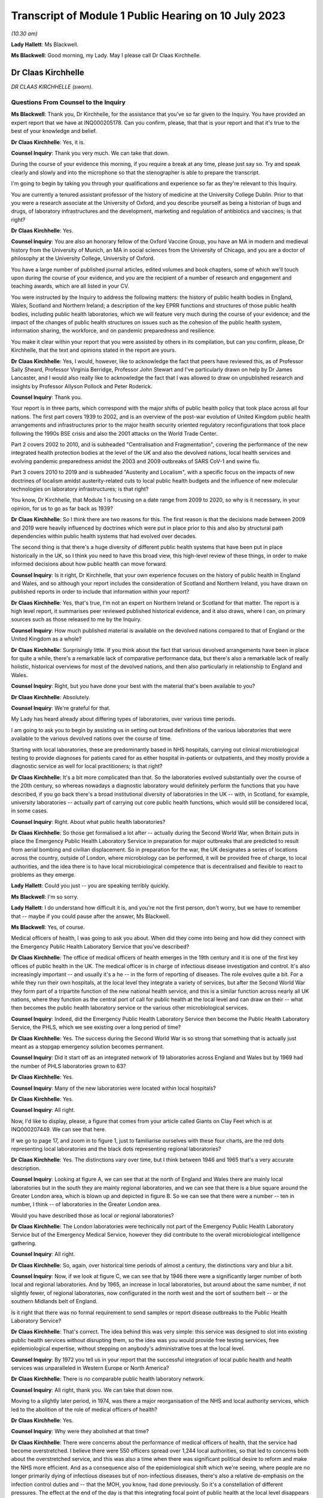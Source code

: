 Transcript of Module 1 Public Hearing on 10 July 2023
=====================================================

*(10.30 am)*

**Lady Hallett**: Ms Blackwell.

**Ms Blackwell**: Good morning, my Lady. May I please call Dr Claas Kirchhelle.

Dr Claas Kirchhelle
-------------------

*DR CLAAS KIRCHHELLE (sworn).*

Questions From Counsel to the Inquiry
^^^^^^^^^^^^^^^^^^^^^^^^^^^^^^^^^^^^^

**Ms Blackwell**: Thank you, Dr Kirchhelle, for the assistance that you've so far given to the Inquiry. You have provided an expert report that we have at INQ000205178. Can you confirm, please, that that is your report and that it's true to the best of your knowledge and belief.

**Dr Claas Kirchhelle**: Yes, it is.

**Counsel Inquiry**: Thank you very much. We can take that down.

During the course of your evidence this morning, if you require a break at any time, please just say so. Try and speak clearly and slowly and into the microphone so that the stenographer is able to prepare the transcript.

I'm going to begin by taking you through your qualifications and experience so far as they're relevant to this Inquiry.

You are currently a tenured assistant professor of the history of medicine at the University College Dublin. Prior to that you were a research associate at the University of Oxford, and you describe yourself as being a historian of bugs and drugs, of laboratory infrastructures and the development, marketing and regulation of antibiotics and vaccines; is that right?

**Dr Claas Kirchhelle**: Yes.

**Counsel Inquiry**: You are also an honorary fellow of the Oxford Vaccine Group, you have an MA in modern and medieval history from the University of Munich, an MA in social sciences from the University of Chicago, and you are a doctor of philosophy at the University College, University of Oxford.

You have a large number of published journal articles, edited volumes and book chapters, some of which we'll touch upon during the course of your evidence, and you are the recipient of a number of research and engagement and teaching awards, which are all listed in your CV.

You were instructed by the Inquiry to address the following matters: the history of public health bodies in England, Wales, Scotland and Northern Ireland; a description of the key EPRR functions and structures of those public health bodies, including public health laboratories, which we will feature very much during the course of your evidence; and the impact of the changes of public health structures on issues such as the cohesion of the public health system, information sharing, the workforce, and on pandemic preparedness and resilience.

You make it clear within your report that you were assisted by others in its compilation, but can you confirm, please, Dr Kirchhelle, that the text and opinions stated in the report are yours.

**Dr Claas Kirchhelle**: Yes, I would, however, like to acknowledge the fact that peers have reviewed this, as of Professor Sally Sheard, Professor Virginia Berridge, Professor John Stewart and I've particularly drawn on help by Dr James Lancaster, and I would also really like to acknowledge the fact that I was allowed to draw on unpublished research and insights by Professor Allyson Pollock and Peter Roderick.

**Counsel Inquiry**: Thank you.

Your report is in three parts, which correspond with the major shifts of public health policy that took place across all four nations. The first part covers 1939 to 2002, and is an overview of the post-war evolution of United Kingdom public health arrangements and infrastructures prior to the major health security oriented regulatory reconfigurations that took place following the 1990s BSE crisis and also the 2001 attacks on the World Trade Center.

Part 2 covers 2002 to 2010, and is subheaded "Centralisation and Fragmentation", covering the performance of the new integrated health protection bodies at the level of the UK and also the devolved nations, local health services and evolving pandemic preparedness amidst the 2003 and 2009 outbreaks of SARS CoV-1 and swine flu.

Part 3 covers 2010 to 2019 and is subheaded "Austerity and Localism", with a specific focus on the impacts of new doctrines of localism amidst austerity-related cuts to local public health budgets and the influence of new molecular technologies on laboratory infrastructures; is that right?

You know, Dr Kirchhelle, that Module 1 is focusing on a date range from 2009 to 2020, so why is it necessary, in your opinion, for us to go as far back as 1939?

**Dr Claas Kirchhelle**: So I think there are two reasons for this. The first reason is that the decisions made between 2009 and 2019 were heavily influenced by doctrines which were put in place prior to this and also by structural path dependencies within public health systems that had evolved over decades.

The second thing is that there's a huge diversity of different public health systems that have been put in place historically in the UK, so I think you need to have this broad view, this high-level review of these things, in order to make informed decisions about how public health can move forward.

**Counsel Inquiry**: Is it right, Dr Kirchhelle, that your own experience focuses on the history of public health in England and Wales, and so although your report includes the consideration of Scotland and Northern Ireland, you have drawn on published reports in order to include that information within your report?

**Dr Claas Kirchhelle**: Yes, that's true, I'm not an expert on Northern Ireland or Scotland for that matter. The report is a high level report, it summarises peer reviewed published historical evidence, and it also draws, where I can, on primary sources such as those released to me by the Inquiry.

**Counsel Inquiry**: How much published material is available on the devolved nations compared to that of England or the United Kingdom as a whole?

**Dr Claas Kirchhelle**: Surprisingly little. If you think about the fact that various devolved arrangements have been in place for quite a while, there's a remarkable lack of comparative performance data, but there's also a remarkable lack of really holistic, historical overviews for most of the devolved nations, and then also particularly in relationship to England and Wales.

**Counsel Inquiry**: Right, but you have done your best with the material that's been available to you?

**Dr Claas Kirchhelle**: Absolutely.

**Counsel Inquiry**: We're grateful for that.

My Lady has heard already about differing types of laboratories, over various time periods.

I am going to ask you to begin by assisting us in setting out broad definitions of the various laboratories that were available to the various devolved nations over the course of time.

Starting with local laboratories, these are predominantly based in NHS hospitals, carrying out clinical microbiological testing to provide diagnoses for patients cared for as either hospital in-patients or outpatients, and they mostly provide a diagnostic service as well for local practitioners; is that right?

**Dr Claas Kirchhelle**: It's a bit more complicated than that. So the laboratories evolved substantially over the course of the 20th century, so whereas nowadays a diagnostic laboratory would definitely perform the functions that you have described, if you go back there's a broad institutional diversity of laboratories in the UK -- with, in Scotland, for example, university laboratories -- actually part of carrying out core public health functions, which would still be considered local, in some cases.

**Counsel Inquiry**: Right. About what public health laboratories?

**Dr Claas Kirchhelle**: So those get formalised a lot after -- actually during the Second World War, when Britain puts in place the Emergency Public Health Laboratory Service in preparation for major outbreaks that are predicted to result from aerial bombing and civilian displacement. So in preparation for the war, the UK designates a series of locations across the country, outside of London, where microbiology can be performed, it will be provided free of charge, to local authorities, and the idea there is to have local microbiological competence that is decentralised and flexible to react to problems as they emerge.

**Lady Hallett**: Could you just -- you are speaking terribly quickly.

**Ms Blackwell**: I'm so sorry.

**Lady Hallett**: I do understand how difficult it is, and you're not the first person, don't worry, but we have to remember that -- maybe if you could pause after the answer, Ms Blackwell.

**Ms Blackwell**: Yes, of course.

Medical officers of health, I was going to ask you about. When did they come into being and how did they connect with the Emergency Public Health Laboratory Service that you've described?

**Dr Claas Kirchhelle**: The office of medical officers of health emerges in the 19th century and it is one of the first key offices of public health in the UK. The medical officer is in charge of infectious disease investigation and control. It's also increasingly important -- and usually it's a he -- in the form of reporting of diseases. The role evolves quite a bit. For a while they run their own hospitals, at the local level they integrate a variety of services, but after the Second World War they form part of a tripartite function of the new national health service, and this is a similar function across nearly all UK nations, where they function as the central port of call for public health at the local level and can draw on their -- what then becomes the public health laboratory service or the various other microbiological services.

**Counsel Inquiry**: Indeed, did the Emergency Public Health Laboratory Service then become the Public Health Laboratory Service, the PHLS, which we see existing over a long period of time?

**Dr Claas Kirchhelle**: Yes. The success during the Second World War is so strong that something that is actually just meant as a stopgap emergency solution becomes permanent.

**Counsel Inquiry**: Did it start off as an integrated network of 19 laboratories across England and Wales but by 1969 had the number of PHLS laboratories grown to 63?

**Dr Claas Kirchhelle**: Yes.

**Counsel Inquiry**: Many of the new laboratories were located within local hospitals?

**Dr Claas Kirchhelle**: Yes.

**Counsel Inquiry**: All right.

Now, I'd like to display, please, a figure that comes from your article called Giants on Clay Feet which is at INQ000207449. We can see that here.

If we go to page 17, and zoom in to figure 1, just to familiarise ourselves with these four charts, are the red dots representing local laboratories and the black dots representing regional laboratories?

**Dr Claas Kirchhelle**: Yes. The distinctions vary over time, but I think between 1946 and 1965 that's a very accurate description.

**Counsel Inquiry**: Looking at figure A, we can see that at the north of England and Wales there are mainly local laboratories but in the south they are mainly regional laboratories, and we can see that there is a blue square around the Greater London area, which is blown up and depicted in figure B. So we can see that there were a number -- ten in number, I think -- of laboratories in the Greater London area.

Would you have described those as local or regional laboratories?

**Dr Claas Kirchhelle**: The London laboratories were technically not part of the Emergency Public Health Laboratory Service but of the Emergency Medical Service, however they did contribute to the overall microbiological intelligence gathering.

**Counsel Inquiry**: All right.

**Dr Claas Kirchhelle**: So, again, over historical time periods of almost a century, the distinctions vary and blur a bit.

**Counsel Inquiry**: Now, if we look at figure C, we can see that by 1946 there were a significantly larger number of both local and regional laboratories. And by 1965, an increase in local laboratories, but around about the same number, if not slightly fewer, of regional laboratories, now configurated in the north west and the sort of southern belt -- or the southern Midlands belt of England.

Is it right that there was no formal requirement to send samples or report disease outbreaks to the Public Health Laboratory Service?

**Dr Claas Kirchhelle**: That's correct. The idea behind this was very simple: this service was designed to slot into existing public health services without disrupting them, so the idea was you would provide free testing services, free epidemiological expertise, without stepping on anybody's administrative toes at the local level.

**Counsel Inquiry**: By 1972 you tell us in your report that the successful integration of local public health and health services was unparalleled in Western Europe or North America?

**Dr Claas Kirchhelle**: There is no comparable public health laboratory network.

**Counsel Inquiry**: All right, thank you. We can take that down now.

Moving to a slightly later period, in 1974, was there a major reorganisation of the NHS and local authority services, which led to the abolition of the role of medical officers of health?

**Dr Claas Kirchhelle**: Yes.

**Counsel Inquiry**: Why were they abolished at that time?

**Dr Claas Kirchhelle**: There were concerns about the performance of medical officers of health, that the service had become overstretched. I believe there were 550 officers spread over 1,244 local authorities, so that led to concerns both about the overstretched service, and this was also a time when there was significant political desire to reform and make the NHS more efficient. And as a consequence also of the epidemiological shift which we're seeing, where people are no longer primarily dying of infectious diseases but of non-infectious diseases, there's also a relative de-emphasis on the infection control duties and -- that the MOH, you know, had done previously. So it's a constellation of different pressures. The effect at the end of the day is that this integrating focal point of public health at the local level disappears and is very difficult to replace.

**Counsel Inquiry**: In 1988, a report by the then Chief Medical Officer, Donald Acheson, led to further significant changes, didn't it? Each health authority was then to employ a consultant in communicable disease control, or a CCDC, who was accountable to the newly created office of Director of Public Health, and that's something that we recognise in the Inquiry because my Lady has heard evidence about that role before this morning.

The regional DPHs, or directors of public health, would co-ordinate health protection across the districts or their regions and report annually on the health of the population in the area that they served; is that right?

**Dr Claas Kirchhelle**: That's correct.

**Counsel Inquiry**: Just pausing and remaining for a moment on the situation of laboratories, though, the 1970s had seen 11 of the Public Health Laboratory Service laboratories close, and by the early 1980s, competition for limited public health resources amidst a growing emphasis, as you've said, on non-communicable diseases led to cost-cutting reviews and posed what you describe as a threat to the whole system; is that right?

**Dr Claas Kirchhelle**: Yes.

**Counsel Inquiry**: From the 1990s onwards, the Public Health Laboratory Service had sole management of the laboratories and charged health authorities and GPs for diagnostic tests; is that right?

**Dr Claas Kirchhelle**: That's correct.

**Counsel Inquiry**: How did that formalised charging arrangement impact the relationship between the Public Health Laboratory Service and the NHS?

**Dr Claas Kirchhelle**: It significantly complicated the very effective yet quite informal arrangements of the post-war period. You have to imagine public health, especially at the local level, as a bricks and mortar infrastructure, where people knew where to go. It was clear that there was an anchor point within the PHLS. That local anchor point was integrated into a national network, and often there were informal economies of intelligence gathering. So, as a microbiologist, you would speak to your local clinician, you would know what was going on, you would also speak, prior to the abolition, to the MOH. So it was a very dynamic horizontally-integrated system that was still vertically connected upwards, especially after the Acheson reforms, with the ability to surge if there were outbreaks going forward.

The idea of the internal market, that's introduced in the 1990s, was that you would create efficiency in the system by making the system perform according to market rules. The problem was, however, with the PHLS, that charging for every single service in many ways destroys these informal economies of exchange. It incentivises the NHS and other providers, perhaps, to go with private providers or it incentivises perhaps less testing and less reporting.

So the PHLS was struggling during this time.

**Counsel Inquiry**: All right.

Moving forward a few years to the mid to late 1990s, the PHLS was divided into ten regional groups with devolved budgets, and that number of groups was reduced to eight by 2002, at which point the Welsh public health arrangements diverged significantly, didn't they, from those in England?

**Dr Claas Kirchhelle**: Yes, that's a result of a major re-ordering, actually more at the English level than at the Welsh level.

**Counsel Inquiry**: Well, let's now deal with each of the four nations independently, please, starting with England, and the time period 2002 to 2010.

You tell us in your report that the Blair government made significant reports to health services and the public health infrastructure, and the ones that I want to focus on during this period are the establishment of the Health Protection Agency, the transfer of control of the PHLS local public health laboratories to the NHS hospital trusts, and also the setting up of the primary care trusts.

You describe the establishment of the Health Protection Agency as a painful birth, and that staff described the integration at that time as challenging, which perhaps isn't surprising, given that it fused into a single entity 80 organisations in 140 locations, and 400 distinct IT applications with 40 to 50 websites.

It was estimated, was it not, that it would take up to five years to fully integrate all HPA services, and did that prove to be the case, Dr Kirchhelle?

**Dr Claas Kirchhelle**: So the painful birth is a quote from witnesses at the time, actually it's from the first executive of the HPA who describes it in those words. I'd like to take you back very quickly just into why the HPA was created in the first place.

**Counsel Inquiry**: Yes, please.

**Dr Claas Kirchhelle**: This was an attempt to move and fundamentally reform public health reporting to a more upstream function of intelligence gathering and co-ordination. There had been long-standing complaints about parallel hierarchies and competition between the NHS and public health laboratory provision at the local level, and following the 9/11 attacks, but also following a request by the UK's government, the then UK CMO Liam Donaldson reconceptualised health protection in a very American CDC-led style, where you would integrate and combine responsibilities for infection control, radioactive and chemical hazard control, into one big agency that could, in a kind of command and control system, gather the intelligence and swoop in and help, should there be problems at the local level.

Now, as you've already referred to, it's an organisational behemoth in contrast to the initial infection control infrastructures, and the painful nature of the birth also results from the fact that there are very strong distinct identities within these organisations which are all being integrated.

So what you have witnesses describing is an extreme territoriality of different departments vying for resources within the HPA, and at the same time you have, I think, just a significant organisational challenge. It was set up within a matter of months. There was not years of preparation for this set-up, for things to work. So it was running from 2003; whether the functions were perfect, I think the witnesses agree that there were significant issues.

**Counsel Inquiry**: Right.

In terms of the transfer of the local public health laboratories, let's just return, if we can, please, to your Giants on Clay Feet report and look at another set of figures showing, as we can see in the description at the bottom of this page, the extent of laboratory networks under the Public Health Laboratory Service in 1980, and then the HPA in 2010.

Now, what do we see happening in 1980? And take us through how that has transitioned by the time we get to 2010, please.

**Dr Claas Kirchhelle**: So in 1980 you already see a slightly slimmed down version of the post-war arrangement of public health in England and Wales. We're not talking about Scotland and Northern Ireland here.

**Counsel Inquiry**: Yes.

**Dr Claas Kirchhelle**: It's a very networked infrastructure of public health laboratories, with regional centres that collate information and a very strong national reference system in Colindale in North London, which is now the headquarters also of UKHSA.

In 2010, what you see is the result of this attempt to make health protection upstream and integrated, so a complete handing away of the local infrastructure of public health laboratories to the NHS, the microbiology service which takes over the running of those local labs, and a very significant limitation of dedicated public health laboratory capacity into these regional labs, and London actually has two of these specialist centres.

**Counsel Inquiry**: Right. So what we see by 2010 is nine, only, what you would describe as regional laboratories? I know that there are only eight dots on the page, but you've said that there are two --

**Dr Claas Kirchhelle**: That's a feature of the mapping.

**Counsel Inquiry**: All right.

How did that affect the service that was able to be provided?

**Dr Claas Kirchhelle**: The ideal of the service was again slimmed down and efficient. So you would have regional teams which would provide local PCTs, so primary care trusts, with advice. They would also be able to commission more detailed public health work from NHS laboratories. But the idea was that the expertise would be condensed in regional centres, which would also provide epidemiologists and epidemic intelligence to counter outbreaks or identify outbreaks.

London again, here, is the centre of most of the specialist laboratories at the time, with Colindale functioning as essentially the heart or the brain of the UK's system here. But you see here a new vision of public health, which is not unique to the UK, this is something many other countries are doing at the time, but this is this idea of creating a kind of top-heavy, slimmed-down, rapid-response command and control architecture, that is quite different actually from the architecture of emergency that was predominant during the Second World War.

**Counsel Inquiry**: Is there a difference between a specialist and reference laboratory and a public health laboratory?

**Dr Claas Kirchhelle**: I mean, both are within the public health service. A specialist laboratory will be able to perform, as the name says, specialist tests and highly also have higher security clearance for specific groups of pathogens.

**Counsel Inquiry**: All right. You describe in your report that the dissolution of local PHLS structures was traumatic. Why do you describe it as such?

**Dr Claas Kirchhelle**: Again I quote, so this is the words of the contemporaries. A large part of the PHLS workforce was obviously located in these local laboratories; they had existed for decades, and had an extremely strong identity. And suddenly these laboratories were transferred to the NHS, a very different employment system, and the PHLS was against the will, essentially, of the board, fused with a much larger agency, and for members of the PHLS, if you look at the witness seminars of the time, it is described as traumatic and very turbulent, with lots of confusion with -- between lots of different systems and also within the HPA.

**Counsel Inquiry**: What about primary care trusts, their creation and the intention that they would improve or provide a health improvement role? How did they come about and how was that change received?

**Dr Claas Kirchhelle**: So, I can't -- I think -- I think talking through the history of the overall Blairite reforms of the NHS would be perhaps too big now, but the idea of the PCTs is to unify and to make health and public health more efficient at the local level by integrating various functions, including the health improvement function.

Interestingly, however, the proper officer, so, you know, what previously used to be the MOH, and then was the CCDC, that is now moved to the HPA. So the CCDC is employed by the HPA, with these regional teams, rather than being anchored at this local nexus within the PCTs, and -- I'm sure we'll talk about the pandemic responses -- it causes all manner of confusion where this function is located within the administrative system.

**Counsel Inquiry**: So organisational change on a large scale. In terms of government support for the newly formed HPA, you describe in your report that over this period of time that was somewhat erratic because it had received Â£116 million of funding from the Department of Health in 2013, that was its first year in existence, then that rose to Â£193 million -- I'm so sorry, not 2013; in 2003. Then that rose to Â£193 million following the 2009 swine flu outbreak, and then went back down to Â£142 million in the 2012/2013 budgetary year.

That differing rise and fall was also mirrored in staffing levels, wasn't it? So did that in itself cause a level of confusion?

**Dr Claas Kirchhelle**: I think this is a classic example of yo-yo funding for public health in and outside crises. So once the immediate perception of a crisis has passed, funding tends to go down. Within the HPA it's -- it's difficult to comment on whether the funding itself led to confusion. I think it certainly made it difficult to plan for resilience capability building, if there were these huge fluctuations in funding.

**Counsel Inquiry**: Thank you.

I'd like to move now to the period of time that this Inquiry is concerned with, and it's really 2009 or 2010 up to the time that Covid hit.

You describe in your report that in 2012, in England, we saw the most complex political restructuring of health and public health services that had happened in decades, or perhaps ever. The primary care trusts were abolished and public health competencies were transferred back to local authorities, as had been the case before their creation, and now we see that the HPA was replaced by what is described as a super-organisation, in the form of Public Health England.

What was the rationale for making these significant and complex changes?

**Dr Claas Kirchhelle**: So in the case of Public Health England, the rationale is to integrate health protection and health improvement functions. The English reforms actually come after similar reforms in the devolved administrations. So health improvement during this time is becoming very big in international health, and the UK is in line with the trends there.

At the local level, the idea here is, and this is quoting in many ways the reports of the time, is to avoid and overcome what is perceived to be a structurally inefficient structure of the PCTs, and also to empower local authorities to tackle poor health outcomes with their local knowledge. The assumption is local people know best what the local problems are, so if you devolve power to them they will be best able to spend money rationally to take care of this.

**Counsel Inquiry**: Despite those intentions, was there, at first at least, a blurred statutory overlap between local authority, Secretary of State and the Civil Contingencies Act duties, and I think you describe it in the following terms: what sounded complicated on paper proved complicated in practice?

**Dr Claas Kirchhelle**: That's true. I think I spent -- on this page I spent probably the most time per page to get my head around who was responsible for what, and I think the Inquiry has shown the famous spaghetti chart.

**Counsel Inquiry**: Yes.

**Dr Claas Kirchhelle**: I think it's mirrored in that. So if you want me to explain this, I can. I would prefer to read the report itself so that I don't get it wrong, it's so complicated.

**Counsel Inquiry**: All right, we'll turn to do that in a short while, but, by way of a very high-level summary, Public Health England combined previously distinct health organisations, health protection and promotion functions, brought all of those together, which involved a merging of 5,000 staff from 120 organisations?

**Dr Claas Kirchhelle**: Yes.

**Counsel Inquiry**: Right. Although it absorbed many pre-existing structures, it also differed from its predecessors in key ways: firstly, as we've just mentioned, the combination of health protection and health promotion. But didn't it also break with post 1950s English traditions of statutory non-departmental public health bodies, because Public Health England became effectively an executive body, as the Inquiry has already heard, within the Department of Health?

That in itself resulted in what you describe in your report as far greater political control over public health activities by its ministers, and also meant that the employees of Public Health England were effectively civil servants and subject to the Official Secrets Act?

**Dr Claas Kirchhelle**: Yes.

**Counsel Inquiry**: Was that a cause for concern?

**Dr Claas Kirchhelle**: That was a significant cause of concern ahead of the dissolution of HPA but also after the creation of PHE. I know that Jenny Harries has also commented on the independence that she still perceives PHE had. What the historical investigation shows is that senior microbiologists, HPA officials, have consistent concerns about what this might do, in terms of Public Health Agency's ability to speak openly to power. Ahead of the transformation, the BMA surveys its members within the PHE establishment in 2014; they themselves say that it's more difficult to talk freely. And then, later on, local health authorities polled by Ipsos MORI say that they feel that PHE could do more to lobby for public health protection to the Department of Health.

So there are numerous different points of evidence which I think paint a slightly more complicated than perhaps Duncan Selbie or Jenny Harries have said.

**Counsel Inquiry**: Just touching upon Duncan Selbie, as you mention him, and the fact that he had, at the time that he took over as chief executive of Public Health England, no scientific or medical background.

He explained in his evidence to my Lady that despite that and the -- we've talked about the light-hearted way in which that was dealt with in The Lancet article -- despite that, he felt that he had sufficient experience in the roles that he had fulfilled prior to taking over the chief executive role so that his lack of medical and scientific knowledge did not create any difficulty.

Do you think that it is a problem, that the chief executive of Public Health England was neither qualified in science or medicine?

**Dr Claas Kirchhelle**: Let me phrase it this way: it's remarkable that for 70 years the UK decided to have a medically qualified and scientifically expert executive of the most important Public Health Agency, consistently. And it's also interesting that the choice for UKHSA seems to have gone in the same direction.

I admire Duncan Selbie's statement for its frankness and, I think, honesty. I think that it is interesting to see how you would be able to communicate complex scientific information to ministers in meetings as the de facto head of the public health establishment. I have no doubt about the managerial expertise, but I do think that if you look at the statements of previous Public Health Laboratory Service directors and HPA directors, you will see that there was substantial effort that they also had to do to communicate the science effectively.

**Counsel Inquiry**: The 2012 reforms, about which my Lady has heard, and the creation of Public Health England evoked mixed responses from the English public health community, as we've touched upon. When Dame Jenny Harries gave evidence, I took her through five issues which are also dealt with in your report, and I'm going to ask you about now, Dr Kirchhelle.

One, confusion over EPRR responsibilities.

Two, independence from government, which we've already touched upon.

Three, funding issues.

Four, capacity issues.

Five, fragmentation of the services.

So in terms of the first of these topics, confusion over EPRR responsibilities, Dame Jenny agreed that there was some confusion over those responsibilities arising out of what she described as a complicated, overlapping or blurred state of statutory responsibilities, and although she agreed that it wasn't a perfect system before, there was a level of confusion when Public Health England was first created.

However, she said that whenever there's any level of structural change, there will be a bedding-in period during which there's confusion. Do you agree with that?

**Dr Claas Kirchhelle**: Of course. I think the salient question to ask is how long the confusion lasts for. And if we look at the preparedness exercises, if we look at all of the statements that we have from internal reviews of public health and they are cited in the report, you see that this confusion is remarkably persistent. So you would expect that after, let's say, seven years after the setting up of an agency the confusion would die down, and unfortunately I think in the documents you see that that is not necessarily the case.

**Counsel Inquiry**: All right.

I'd like to turn to funding, please, and display your report at page 72, paragraph 108. Thank you. We can read through this together:

"Functioning of the new local and national English public health structures was compromised by austerity politics. At the local level, the abolition of [primary care trusts] meant that overall public health performance was strongly dependent on local authority capabilities to commission and deliver effective services. Ministers had promised to ring-fence the public health budget for local authorities. However, an in-year cut of Â£200 million in 2015 was followed by further reductions over the next 5 years. According to the Local Government Association, this amounted to a real term reduction of the public health grant from over Â£3.5 billion in 2015-16 to just over Â£3 billion in 2020-21 ..."

That's a reduction of 14%.

"Other estimates by the Institute for Public Policy Research spoke of an even more dramatic reduction of Â£850 million in net expenditure between 2014/2015 and 2019/2020, with the poorest areas in England experiencing disproportionately high cuts of almost 15 percent. Resulting pressures on local public health were exacerbated by an overall 49 percent real term cut in central government funding for local authorities between 2010/11 and 2016/17 and a resulting practice of 'top slicing' whereby authorities reallocated ring-fenced public health budgets to other services broadly impacting health and wellbeing such as trading standards or parks and green spaces. In 2010, Healthy Lives, Healthy People had promised to give 'local government the freedom, responsibility and funding to innovate and develop their own ways of improving public health in their area'. Freedom and responsibility had been granted -- but funding was often lacking."

Now, Dame Jenny, when she gave evidence, agreed that the ringfenced public health budget reduced over time due to austerity, and she said that she recognised some of the figures that appear in your report, but she went on to say that there are 152 top tier local authorities and a Â£200 million cut in the year. Well, that's about 1 million each across the various local authorities. Whilst she agreed that the directors of public health were under significant pressure, she added that the local authorities were actually very efficient in commissioning services and so could generate savings to mitigate the loss.

Do you agree with that interpretation?

**Dr Claas Kirchhelle**: I would disagree with parts of it. I think Duncan Selbie has put it eloquently, that a Â£1 million cut for a local authority is a significant cut, and can result in the closure of a crucial health centre or of other crucial services. We see this with the top slicing.

There's also a difference, in my opinion, between managing cuts efficiently and building resilience and building capacity for public health. So are we managing a decline or are we administering public health in terms of the goals of improving health outcomes?

**Counsel Inquiry**: In terms of workforce capacity issues -- we can take that down, thank you -- Dame Jenny Harries told the Inquiry that lots of staff were lost in the move to Public Health England because in part at least there was a change in the hierarchy within the local authority roles; in other words, with some of the directors of public health roles, there was a feeling that they were reduced really in terms of their importance and so that led to a certain amount of loss of workforce capacity. In addition to that, particularly from the smaller local authorities, there was a reduction in staff. Is that something which you recognised during the change taking place?

**Dr Claas Kirchhelle**: Yes, but just to clarify that PHE would not be the DPH post, right, that would be the local authority now, I believe.

**Counsel Inquiry**: Right.

**Dr Claas Kirchhelle**: So I think at both levels there is, as with any big organisational change, quite a significant turmoil. There are early retirements which result, again -- and we see this every time a major reform occurs -- a loss of expertise, people go into early retirement, knowledge and competence is lost over time, and I believe at some point in the report I quote the figure that 17%, at some point, of local director of public health posts were vacant.

**Counsel Inquiry**: Yes.

**Dr Claas Kirchhelle**: This is compensated over time, but if you think about this as a process that is less than a decade long before the pandemic hits, that is quite a lot of organisational turmoil at the local level, and also at the national level, to compensate for when you are also tasked with providing resilience.

**Counsel Inquiry**: You also tell us in your report that by 2021, I appreciate we're moving forwards now, 69% of the service medical workforce were located in the newly established UKHSA, the Office for Health Improvement and Disparities, the OHID, and the NHS, and of non-clinical specialists, which include the majority of directors of public health and consultants, 90% were in local authorities and largely concerned with health promotion.

So that shift, in your view, inevitably compromised local level infection control capabilities; is that right?

**Dr Claas Kirchhelle**: It's an exacerbation of a longer-term trend that starts earlier but I think does gather steam, and this is based on research for the Infected Blood Inquiry that Allyson Pollock and Peter Roderick and James Lancaster did.

**Counsel Inquiry**: All right. Let's go back to your report at paragraph 110, please, which is at page 74, drawing these threads together. Thank you.

You say:

"Austerity and workforce pressures also impacted [Public Health England]. Ahead of the formation of the new agency, a 2012 strategy paper had warned of workforce attrition while simultaneously setting out an ambitious vision of maintaining and expanding surveillance capacities as well as of improving oversight and network integration. This vision was difficult to fulfil. Although regular polling of local authorities indicated that PHE's staff, expertise, data, and services were highly valued and that appreciation increased over time, PHE experienced cuts of core funding. In 2013/2014, PHE had received a non-ring-fenced revenue for operating expenses of Â£405 million. By 2018/2019, operating activities were priced at Â£395.8 million, which amounted to an over 9 percent budget fall since 2013/14 in real terms. Although allocation of funds for infectious disease control rose during this period, the number of staff employed for the protection from infectious diseases fell from 2,397 to 2,093 ([a fall of] 12.7 percent) while those employed in environmental hazards protection and emergency preparedness fell from 517 to 476 ([which was a fall of] 7.9 percent)."

Dame Jenny told the Inquiry that almost all public sector organisations had budget decreases around this time, but of course the combined effect of that meant that if the local authority also had insufficient and the NHS had also dropped their numbers of staff, what happened was, in her view, when you met around the local resilience forum table you may not see the person you saw last week because they'd gone to another position. Did you recognise that in her evidence, and did you recognise that as a problem?

**Dr Claas Kirchhelle**: I agree with the evidence. You also see it in the tabletop exercises and the departmental reviews of PHE, where it's noted that the pondents(?), so the corresponding people in other administrations, are increasingly difficult to identify. So this is, I think, a systems-wide problem.

You can also refer to the evidence of Dame Sally Davies here, who says that it's obviously not just limited to public health but also to the numbers of people employed in health services in general.

**Lady Hallett**: Sorry, just before you go on, if we've finished with funding of PHE, do we need to consider paragraph 111 of the report?

**Ms Blackwell**: Yes, I was going to go on to deal with that. It's a convenient moment to deal with that now.

Similar to PHA, efficiency drives and external funding played an important role in supplementing core budgets, because in 2013 to 2014 PHE gained an additional operational income of Â£180.3 million through research grants, commercial services, and contract income. By 2018 to 2019, this amount had risen to Â£240.4 million. That was a 24.2% increase on the 2013 to 2014 year, including inflation.

Can we just go a little further down, please. Thank you. In fact, let's pause there.

Is it important to recognise what's contained within paragraph 111, in looking at the whole picture of funding, both for the HPA and then later PHE.

**Dr Claas Kirchhelle**: I think it's a very important story. It starts already with PHLS, with the internal market and the focus of earning money, but under HPA it becomes much more pronounced. So there's a focus within HPA of winning external grants from funders like, for example, the Wellcome Trust or from the United Kingdom Government, and also in terms of commercialising some of the services, so spinning out intellectual property, or offering contractual services.

Now, in the witness seminars, this is justified by saying it's a moral imperative to save taxpayer money via income generation from public competency, so to speak. The problem -- this is a well known problem in international health -- is that if you become too reliant on ringfenced short-term funding for specialist projects, it can come at the expense of core capabilities. So you might end up having a winner, so to speak, in your department which is endlessly generating money, and that winner then becomes favoured in terms of resource allocation by the department, and departments within PHE or HPA might get less support for the ongoing performance of routine health functions.

It also -- and this is again from very interesting witness seminars -- creates tensions within the public health organisations between departments which are seen to be flush with funding and people who consider themselves as providing core important services but might have less time and resources to devote to winning these external grants.

So there is more money, but it's often quite limited, it can fall off cliff edges, you can get funding for a special project but then it just drops off, and it might distort management priorities towards incentivising income rather than necessarily guaranteeing core functions.

**Lady Hallett**: But if one part of the organisation gets a grant and therefore has sufficient funds to do its work, why doesn't that mean that the money that the organisation would otherwise have had to put into that department not then move to the core capabilities department?

**Dr Claas Kirchhelle**: I think that's a very good question. I think you need to see it in the context of an overall decline of funding that is happening. So redistribution might happen, but over time it creates a distortion of priorities within the department to perhaps win funding from certain elements.

There is a telling quote from Sir Mark Walport, the director of public health, talking to I think one of the HPA senior executives where he says, "I'm a bit frustrated with HPA, we would like to fund your infectious diseases department but they never seem to have the capacity to even apply for the grants in the first place". So I think that would require more detailed economic analysis of HPA and how they redistributed funds. The anecdotal evidence we have from the senior executives and also from the funders themselves suggests that infectious disease did not perform perhaps as well as radiation threats within HPA, and then within PHE that will require further research.

**Ms Blackwell**: I'd like to ask you about surge capacity, because Dame Jenny Harries told the Inquiry that, in relation to microbiological testing of virus samples that we're talking about, HCIDs such as SARS, MERS or SARS-CoV-2, microbiological testing of virus samples require what she described as a containment level 4 laboratory. Which is the highest level, isn't it?

**Dr Claas Kirchhelle**: (Witness nods)

**Counsel Inquiry**: And are only situated in two sites for Public Health England: Colindale and Porton Down.

She told the Inquiry that if we have an HCID or a pathogen X that we're uncertain about, they need to be managed in a way which means that they would almost certainly go to Porton Down, possibly Colindale, and have to be dealt with initially in those high containment facilities; is that right?

**Dr Claas Kirchhelle**: Yes.

**Counsel Inquiry**: All right. So does that mean that at the time that Covid hit, there were only two laboratories that would have been able to initially handle the pathogen?

**Dr Claas Kirchhelle**: I'm not sure whether this is the total amount of P4 certified laboratories in the UK. Porton Down and Colindale have certainly historically been the places in the UK where these pathogens were handled, and you see this in the SARS contingency plan from 2003, they actually give you the sample numbers per day that can be handled in these facilities in the 2003 SARS plan, and that is clearly that Colindale would be the lead but Porton Down actually has a greater capacity for processing --

**Counsel Inquiry**: Right.

Have you discovered through your research any concerns as to the capacity that Porton Down and Colindale provided in terms of the number of samples that they could effectively work through at any one time?

**Dr Claas Kirchhelle**: I'm uncertain about how you -- I can differentiate here now between P4 labs, P3 labs, et cetera. I can only tell you a vague guesstimate in terms of, for example, whole genome sequencing capabilities, which played a key role during the early part of the pandemic, and in 2016 a review of the Colindale's functions says they can do 600 samples per day in Colindale.

**Counsel Inquiry**: Right. Can you explain to us, Dr Kirchhelle, how the initial analysis of a pathogen being dealt with at either Porton Down or Colindale would then flow out to the other laboratories?

**Dr Claas Kirchhelle**: So the sample from Colindale flowing out -- so the sample would not flow out, right. It would be typed, it would be processed, but the epidemic intelligence that is gathered would flow out and, technically speaking, inform control attempts at the regional and local level.

**Counsel Inquiry**: At what stage would PHE's involvement then pass over to the other local laboratories?

**Dr Claas Kirchhelle**: So even with the PHLS there was a point when testing would also have been handed over to the NHS.

**Counsel Inquiry**: Yes.

**Dr Claas Kirchhelle**: This is part of the multi-phased plans which the UK has had since the 1990s, where you divide a pandemic into specific phases by number of cases and community infection, for example, and you would then, at a certain point, perhaps, hand over testing capabilities.

This approach becomes much more pronounced from 2009 onwards, with the rapid deployment of PCR, so molecular-based testing, during the swine flu pandemic. The HPA had been preparing for this. They had in 2006 established a Regional Microbiology Network and they also had good contacts to NHS virology labs which could get this gold standard diagnostic test and then perform this test themselves.

So you need to realise that there's a big difference in the time periods that we're talking about. With molecular testing, if you have a PCR machine and you receive the kind of golden recipe, the validated recipe for testing from Colindale, you can technically scale up infinitively, if -- with the laboratories, if the laboratories are using this test.

HPA had recognised this capability from the mid-2000s onwards. They did it for swine flu. I think one of the big questions for Module 2 will be how the algorithm for outsourcing or, you know, expanding the testing range was devised for SARS-CoV-2.

**Counsel Inquiry**: Right. The Inquiry has heard that there may be a criticism laid at the feet of Public Health England that there was little engagement with private testing laboratory facilities in the years running up to Covid-19 hitting. Is that a criticism that you have come across, and do you agree with it?

**Dr Claas Kirchhelle**: I know where the criticism is coming from, when it's in comparison to European neighbour states like Germany, which, for example, outsourced or incentivised private testing very early on in the pandemic. However, I think that in the UK case it's a slightly odd criticism, because the UK has a significant sequencing public capability within the NHS and it also has significant sequencing capabilities within the university sector, of which PHE were naturally aware because they were working with all of these laboratories prior to the pandemic.

So, yes, obviously one could have developed contacts with private industry more, but also I think this is not so much a question of should PHE have automatically gone to the private sector and have mass scale-up with Lighthouse Labs. It's very interesting to see the NHS capabilities perhaps not being used as strongly as some observers would have wanted them to be used in 2020.

**Counsel Inquiry**: So, in terms of surge capacity, given what you have said about PCR testing and the position where Public Health England was at the time that Covid struck, do you consider that there were any concerns or any valid concerns in terms of surge capacity within the public laboratory system?

**Dr Claas Kirchhelle**: Concerns about surge capacity are voiced in multiple preparedness exercises when it comes to the ability to surge beyond the initial hit of one or two HCID cases in the UK.

**Counsel Inquiry**: Yes.

**Dr Claas Kirchhelle**: That is a perpetual challenge, I believe, for every emerging pathogens, when you move from the core elite capability of processing and public health handling towards a broader health systems response.

**Lady Hallett**: Are you moving to a different topic, Ms Blackwell?

**Ms Blackwell**: I am, yes.

**Lady Hallett**: It's been suggested that we break slightly earlier.

**Ms Blackwell**: Certainly, that's a convenient moment.

**Lady Hallett**: Very well, I'll return at quarter to.

**Ms Blackwell**: Thank you.

*(11.31 am)*

*(A short break)*

*(11.45 am)*

**Lady Hallett**: Ms Blackwell.

**Ms Blackwell**: Thank you, my Lady.

Dr Kirchhelle, we're now going to move to look at the structural changes in Wales, Scotland and then Northern Ireland.

The Welsh public health arrangements, you say, diverged significantly from those in England during the period between 2002 and 2010. The national public health service for Wales was established in 2003, and then Public Health Wales in October of 2009, and Public Health Wales was tasked with managing health protection, epidemiological surveillance and microbiology services, and also health improvement, health promotion and child protection.

Is it right that Public Health Wales employed the seven local health board directors of public health and their staff of public health experts?

**Dr Claas Kirchhelle**: Yes, I think so.

**Counsel Inquiry**: There was an integrated network of public health laboratories as well as Communicable Disease Surveillance Centre in Cardiff, and they were maintained when Public Health Wales was created?

**Dr Claas Kirchhelle**: Yes, so just to confirm that PHLS in England, the reforms abolished the local level laboratories.

**Counsel Inquiry**: Yes.

**Dr Claas Kirchhelle**: Wales decides to take over that system wholesale in 2002.

**Counsel Inquiry**: So did they carry out public health as well as clinical diagnosis functions, those laboratories?

**Dr Claas Kirchhelle**: If they continued to function like the original PHLS, yes, they did. That is, however, for further research, I think.

**Counsel Inquiry**: All right.

Well, let's have a look at INQ000107113, which is a report on Civil Emergencies in Wales by the Wales Audit Office. My Lady has already seen this during the evidence of Reg Kilpatrick last week.

Let's go to page 10 and have a look at paragraphs 17 and 18. Thank you.

"17. Too many emergency planning groups and unclear accountabilities add inefficiency to the already complex resilience framework. The current resilience structure is similar to the structure in England, with local resilience forums based on police force boundaries and with each Category One responder having its own emergency planning capability. We consider that the current structure is leading to inefficiencies at a local level, unnecessary complexity and unclear accountabilities, and is an ineffective framework for resilience in Wales. We also agree with the Simpson Review, that there is an urgent need for a fundamental review of local authority emergency planning services.

"18. Complex reporting arrangements are leading to confusion about the roles and responsibilities of the numerous emergency planning groups and organisations. This complexity risks fragmentation of resilience activity with potential overlaps or gaps in the arrangements for resilience."

Now, in his evidence to the Inquiry, Dr Andrew Goodall said that he believed that they had addressed some of that complexity by the time of the pandemic hitting, but he agreed that there had been many examples of the duplication of activities happening within the health service and also filtering into the emergency planning groups. Is that something that you recognise?

**Dr Claas Kirchhelle**: I think this is a challenge across the UK, where you've got the Civil Contingencies Act, you've got the NHS systems, you've got the public health systems, and in an emergency all of these need to work together, also with local responders. So there is an inherent risk of duplication and fragmentation. And it's evidenced, I mean, in both the tabletop exercises and the reviews of the 2003 SARS response and the 2009 swine flu responses, that this is one of the core problems.

**Counsel Inquiry**: Right. Can we take that down, please, and replace it with INQ000089575, which is the 2014 communicable outbreak plan for Wales, and have a look at page 2, please, and what's said here in the preface:

"In recent years, there have been multiple plans in Wales for the investigation and control of communicable disease. All these have contained very similar guidance. Whilst it has been recognised that each individual plan was robust and fit for purpose, the presence of several plans for use in outbreaks has caused confusion as to which plan should be followed. Therefore, at the request of the Welsh Government, a multi-agency working group was convened in 2008 to draw the plans together into one generic template."

It goes on to say:

"This model plan ('The Wales Outbreak Plan') is the result of that work."

So, just pausing there, a difficulty or a problem had been identified in 2008 of there being a disparate level of plans to follow in relation to the investigation and control of communicable diseases. This was the result that was created in 2014.

Was this essentially a good idea?

**Dr Claas Kirchhelle**: I think that the identified concern is a correct one. If you have too many plans for too many different diseases, people forget about the plans. We've seen that with the difficulty of re-identifying the original 2003 SARS plan from the English government.

The Welsh plan seems to be in line with other model plans developed, for example, for Northern Ireland during this time, where the focus is on generic response capabilities that can then be mixed and matched.

**Counsel Inquiry**: All right. An improvement, then, in your view?

**Dr Claas Kirchhelle**: I think bureaucratically yes. I would perhaps like to make a historical point here. I think the Inquiry naturally focuses on legal documents as the guidelines of responses. If you talk to public health experts, they will tell you that an extremely important component of that work is the informal ties connecting them with their corresponding parts in the health systems and also in the national bureaucracies.

So what I'm trying to say is that it's good to see these plans evolving. I think that the people, the experts within the public health establishment were much better at abstracting from this than just following by rote a planned system down than perhaps these documents lead us to believe. I'm sure we'll talk about the influenza framework in a bit, but I think this is a consistent observation in the history of medicine, is that the informal ties, the informal networks, regular phone calls between heads of agencies, can do much to compensate for, at first glance, administrative fragmentation or narrow thinking on paper.

**Counsel Inquiry**: All right, thank you.

In terms of funding, the Inquiry has heard from Dr Quentin Sandifer, who was the executive director of public health services and Public Health Wales between 2012 and 2020.

He told the Inquiry that in his view Public Health Wales was in no way held back by the funding made available to it by the Welsh Government.

He set out a series of figures, and his evidence was also complemented by the witness statement of Dr Tracey Cooper, who was Public Health Wales' chief executive from June of 2014.

She in her witness statement said that the service, Public Health Wales, had been strengthening and transforming its workforce model and capacity over the course of time, embracing and developing an approach to what she described in her statement as multidisciplinary practice, and again that there were little problems caused by any level or decreasing level of funding.

But she did highlight what she described as a fragile microbiology service that indeed needed an input of finance, and she described how that took place over the course of time that she has been chief executive of Public Health Wales.

Do you recognise that there was a fragility in terms of the microbiology laboratory capability, and that that has or was improved?

**Dr Claas Kirchhelle**: That's very difficult to say, because there are so few comparative reviews of the UK health systems. I think the evidence that's been submitted shows an interesting discrepancy between funding levels and perceived robustness. Again, I think this is subject to more research.

**Counsel Inquiry**: All right.

Dr Sandifer told the Inquiry that there was a shortage of microbiologists caused by a number of factors, including the retirement of senior microbiologists and difficulties encountered in Public Health Wales of recruiting more people into post.

Was that a particular problem identified and experienced in Wales, and is that something that was shared across the United Kingdom, and is that something which you recognise from your research?

**Dr Claas Kirchhelle**: I come back to the points I made earlier about the overall decline of intention for infectious disease threats from the '70s. In my report I cite a warning from 1980 that is nearly identical to the warnings we have in the 2010s about lack of competence for infectious disease control and microbiological capabilities. So this recruitment problem that is experienced by seemingly many health services across the UK is not unique to the UK, it's certainly also prevalent in northern American services, so I think this is part of a broader structural issue in terms of how educational programmes perhaps incentivise people to specialise in these areas or not.

**Counsel Inquiry**: All right.

As far as you are aware from your research, did the lack of ability to recruit into these roles have any correlation between a lack of funding or was that not the problem?

**Dr Claas Kirchhelle**: I think that's very difficult to say in hindsight. If you don't have enough people, and the funding is challenging, it's difficult to untangle these different factors.

**Counsel Inquiry**: Did Wales have a problem with their laboratories not being fit for purpose?

**Dr Claas Kirchhelle**: Again, since this is a high-level review, I haven't looked explicitly at the grading of the Welsh microbiology laboratories. They did have a robust spatially distributed infrastructure at the handover point of the PHLS. How much investment was made in upgrading facilities, especially with regards to these massive technological transitions that happened between 2000 and 2020, again I think that is something that needs to be looked at in more depth.

**Counsel Inquiry**: Well, one of the documents which you have been invited to look at is an application that Public Health Wales submitted for additional funding to the Welsh Government to strengthen its own specialist health protection services, particularly in microbiology.

Let's have a look, please, at some of the issues that arise and that are set out during the course of this paper. Thank you.

This is:

"1. A paper on the proposed model to strengthen the National Health Protection Service [and it] was presented on 27 November 2018. It was noted that investments already made were positive first steps but the model developed required significant additional investment and the whole system approach to strengthen the National Health Protection Service required agreement with the health boards and other trusts. It was agreed that wider engagement with health boards and trusts should take place before proposals to the Minister were finalised."

"2. The Chief Medical Officer and the Chief Nursing Officer hosted a workshop on 17th May 2019 with key representatives from each health board and trust to discuss the proposed model. At the workshop there was general recognition of the challenges described and general endorsement of the proposals including staffing models presented. Although the financing of the known gaps in funding for the proposed model was not specifically addressed many delegates commented that they had been to like events in recent years without any progress being made."

So:

"3. A decision is now required whether to recommend to the Minister for Health that the strengthening of the National Health Protection Service is a Welsh Government priority and such this service should be prioritised for investment each year up to 2022/23."

Now, if we move down to the summary of the challenges and just look at the next two paragraphs:

"4. The current microbiology infection services in Wales are fragile and are struggling to deliver on a day to day basis the prevention, early diagnosis and frontline support that professionals and the public require. As a result, avoidable admissions are adding to the pressure on hospitals and clinicians in many cases do not have access to the early diagnostics they require to guide early and effective treatment which in turn impacts on in-patient bed days.

"5. The current microbiology laboratory estate cannot exploit the opportunity that new testing technologies and robotics can provide. In addition to the lack of access to rapid testing, there are some specific workforce/skill capacity challenges, the current workforce needs to be reskilled and redeployed and the service is unable to recruit to key professional leadership roles."

Then if we just move to paragraph 10, please:

"Health security has become a greater public health threat, professionals are not confident that they could at all times provide an effective response to high consequence infections as there are points on the patient care pathway that are single person dependent."

So it appears that at the time that this application was made, there were serious concerns about workforce capacity, about the state of the laboratories, and that there was a plea being made to the Welsh Government for further investment in these regards.

Do you recognise that that was a problem that had been caused by the way in which Public Health Wales was set up and the funding situation?

**Dr Claas Kirchhelle**: I think it's difficult to interpret this document, because there's clearly an overlap here between NHS diagnostic services and public health laboratory services, which can be distinct, do not have to be distinct.

**Counsel Inquiry**: Should they be distinct?

**Dr Claas Kirchhelle**: That is a political decision at the end of the day, and solutions vary according to countries. They can be effective if they are well resourced, well financed and well staffed.

What I would like to say again, and this is -- it's important to understand the depth of the technological change that has taken place here. It's one thing to provide a classic microbiological service with perhaps limited PCR capabilities; whole genome sequencing requires a raft of expertise such as bioinformatic technologies, input from academia that may have been easier to draw on in other parts of the UK, I'm thinking of the Cambridge/Oxford/London triangle, when it comes to Colindale developing capabilities with Sanger, as opposed to the devolved administrations in other parts of the UK.

So I think the historical point here is to recognise that microbiology requires resourcing, it requires staff, but that we are now in a different age of microbiology which might require different forms of expertise that aren't equally distributed across the UK.

**Counsel Inquiry**: Are you able to comment on the capacity of Public Health Wales to look to the English laboratories, the United Kingdom-wide laboratories, as and when there might have been need to do so?

**Dr Claas Kirchhelle**: I think it's an inherent dilemma within the UK system that Colindale is "so good" with the reference services. I think for a long time laboratories in all devolved administrations have looked on Colindale to provide expert reference services, and I think that that can sometimes create capacity issues when perhaps more specialist microbiological analysis may be required within the devolved administrations themselves.

I know that the Inquiry has looked at HCID treatment capabilities in these different countries -- in the different nations, and I think it's quite remarkable, and it speaks to the theme of the Giants on Clay Feet article, how strong the central capacity in the south of England has been built, but perhaps how little consideration has been given to building sustained capacity in other parts of the UK.

**Counsel Inquiry**: What we see in this application for funding and the issues that it raises in terms of capacity, does that give you concern or should that give the Inquiry concern that, as of January 2020 when Covid hit, Public Health Wales and the Welsh system may not have had sufficient workforce capacity or laboratory capacity to deal with an HCID outbreak?

**Dr Claas Kirchhelle**: I think this document speaks to a consensus amongst experts who knew their field, and this was a very serious concern that was raised, so absolutely, the Inquiry should take this seriously.

**Counsel Inquiry**: All right. Thank you, we can take that down, please.

Moving up to Scotland, by 1945 Scotland already had a long-standing tradition of independent public health legislation and independent health systems, did it not?

**Dr Claas Kirchhelle**: (Witness nods)

**Counsel Inquiry**: Scotland decided not to join the Emergency Public Health Laboratory Service which was set up in 1939 in England, which Wales was also part of. I'd like to ask you to what extent did the Scottish Government or public health bodies in Scotland have control over testing carried out at the University Hospitals where their laboratories were based?

**Dr Claas Kirchhelle**: I think we should not make the mistake of correlating current efficient management systems with the 1940s. These were high-powered university professors who part-time did a bit of microbiology and then also worked in teaching. So the degree of central control was perhaps more minimal than now.

The one key point I think always to make about the devolved administrations is that the population density is far lower and, as a consequence, if you have eight people who know each other and talk to each other regularly, it's far easier to have efficient co-ordination and you need less formalised management control structures in these situations, and Scotland has -- this is the historical consensus -- a long-standing tradition of this communitarian-based, consensus-based decision-making in these areas.

**Counsel Inquiry**: All right.

Following devolution, did the years between 1999 and 2004 see the Scottish Government re-emphasise a collaborative approach to health service provision by abolishing the internal market and that collaborative approach, and the need to tackle health inequalities was emphasised in official planning documents such as the 1999 White Paper Towards a Healthier Scotland?

**Dr Claas Kirchhelle**: Yes.

**Counsel Inquiry**: All right. Did initial reforms see the merging of Scotland's 47 NHS trusts into 28 local healthcare co-operatives?

**Dr Claas Kirchhelle**: Yes.

**Counsel Inquiry**: In 2005, was Health Protection Scotland formed to act as a centre of epidemic intelligence capable of rapidly reacting to major incidents whilst liaising with other United Kingdom and European public health hubs?

**Dr Claas Kirchhelle**: Yes. I think even the names for UK organisations are a clear clue that -- you know, how should I say? -- philosophical development of health protection is evolving along similar lines. So you've got HPA, HPS and then now you've got PHS, PHE, PHW. So there is a clear -- and, again, it speaks to the wider academic culture in which these agencies are based, that there's a clear line of thought that is leading to this evolution.

**Counsel Inquiry**: Did Health Protection Scotland integrate microbiology and surveillance capabilities that had formerly been provided by the Scottish Centre for Infection and Environmental Health? I think you describe in your report as, rather than creating a parallel public health system and employing its own health protection teams, Health Protection Scotland worked as a division within the NHS National Services Scotland organisation.

How did that differ, then, from the way in which matters were organised in England and Wales?

**Dr Claas Kirchhelle**: So, in Wales, NPHS creates a completely -- almost completely integrated organisation that uses, within also the NHS structure -- at first NPHS and then later, via PHW, employs people from the local level to the national level.

**Counsel Inquiry**: All in one organisation?

**Dr Claas Kirchhelle**: In one, exactly.

**Counsel Inquiry**: Right.

**Dr Claas Kirchhelle**: At least that's my understanding.

In the Scottish case it builds on these pre-existing traditions of having rather loose co-ordination via CD(S)U, and that tradition is perpetuated with HPS, which again co-ordinates. We aren't speaking about a huge population, we're speaking about a manageable smaller number of health boards, so the system you might choose for that might be different strategically, and in the Scottish case, again, because it is smaller, people know each other, so looser epidemic intelligence might do the job just as well. To give the historical context of this, the reason Scotland has this arrangement at all is because in the 1960s they had outbreaks that they didn't realise they had because they had no integrated epidemiological function, so London told the Scottish authorities that they had typhoid and paratyphoid outbreaks. So this is why this focus on epidemiological integration is made but perhaps no streamlining of a coherent -- well, I shouldn't say "coherent", but fully integrated microbiological system.

**Counsel Inquiry**: So it worked for Scotland because of the history which you've just set out but also the size of the population?

**Dr Claas Kirchhelle**: Yes.

**Counsel Inquiry**: And the relationships that existed between those who were running the services?

**Dr Claas Kirchhelle**: Yes, and that is something that is specifically fostered by repeated Scottish administrations. Scotland is remarkable for health liaison committees from the '60s and '70s onwards that are designed to foster this collaborative spirit.

**Counsel Inquiry**: Is it right that Public Health Scotland became a legal entity in December of 2019 and came into operation in April of 2020?

**Dr Claas Kirchhelle**: Yes.

**Counsel Inquiry**: The Inquiry has heard about those timings, and the fact that it effectively brought together three legacy bodies: the Health Protection Scotland, the Information Services Division, and the NHS Health Scotland agency.

In her evidence to the Inquiry, Dr Catherine Calderwood has spoken about funding of Public Health Scotland, and has said that there was a specific budget within the overall healthcare budget to fund pandemic and emergency preparedness within NHS Scotland and specifically public health.

But she said that a small proportion of the overall healthcare budget is used to fund public health, only a small proportion of that, and that there has long been criticism from those working in public health in Scotland that -- in prevention services, in resilience groups, towards the government funding bodies, and that their view is that public health has not received the funding required for optimal functioning and outcomes, and that that in itself has had a knock-on effect on the ability of those organisations to properly engage in pandemic planning.

Is that something that you recognise from your research?

**Dr Claas Kirchhelle**: I think it speaks to the overall problems within the UK system. So even within the NHS system you can have public health budgets being raided. This is something that, for example, in the case of the UK during the PCT era of the New Labour government is repeatedly criticised by the Chief Medical Officer, Liam Donaldson, actually -- I'm quoting here -- saying public health budgets are being raided within the NHS to provide other more short-term priority services.

So I think the wider point here is to say that, regardless which organisational structure you choose to embed your public health system in, you need to protect the core budgets because clinical colleagues can take resources from public health and, in the case of the local authorities, if you don't fund sufficient public health services they will also, regardless of efficiency, be unable to deliver core functions.

**Counsel Inquiry**: Over this course of time between 2002 up until the onset of Covid, does your research tell you that there were, as we've just discussed in terms of Wales, any workforce or laboratory difficulties or problems within Scotland?

**Dr Claas Kirchhelle**: Not that I know of, but that is a factor of, I think, the six weeks that I had to research the report. So if I had more time, perhaps I would be able to find something.

**Counsel Inquiry**: All right.

I want to move now to look at Northern Ireland, and the evolution of health services in Northern Ireland, which in broad terms are parallelled by what was happening elsewhere in the United Kingdom.

In 1953 there was the creation of Northern Ireland Central Public Health Laboratory, and that network expanded, and then, following the passage of the 1999 Northern Ireland Act, did Northern Ireland regain its competencies for structuring its health and public health services on its own?

**Dr Claas Kirchhelle**: I believe so, yes.

**Counsel Inquiry**: All right. Is there a significant divergence from Wales and Scotland in Northern Ireland in terms of how the surveillance functions of the laboratories were set up?

**Dr Claas Kirchhelle**: Northern Ireland is very interesting, because in 1999 the decision is made to outsource or to contract the PHLS and then later the HPA to provide the epidemiological functions of Northern Ireland. So rather than directly creating its own completely homogeneous public health system, the key epidemic intelligence point is actually provided by the PHLS, and the PHLS representative is accountable both to the Northern Irish government and the CMO, but also to the PHLS. So this is a very unique contractual engagement, maybe the result of the smaller population size of Northern Ireland during this time. I haven't found any detailed justification of why this decision was made to outsource rather than build the capacity within Northern Ireland.

**Counsel Inquiry**: There were a number of health and social services boards created, and also local health and social trusts which were in charge of the laboratories; is that right?

**Dr Claas Kirchhelle**: Yes. These trusts, however, and these arrangements pre-dated the Good Friday Agreement.

**Counsel Inquiry**: Yes. Did they carry on post the Good Friday Agreement?

**Dr Claas Kirchhelle**: Yes. Yes.

**Counsel Inquiry**: Is that still the position in terms of the local trusts running the microbiological services?

**Dr Claas Kirchhelle**: No, so in 2009 Northern Ireland undergoes significant reforms, both for the public health system but also for its wider health and social care system. So you've now got a completely integrated -- and I hope I'm getting my terminology right -- Health and Social Care Board, which commissions services from health and social care trusts --

**Counsel Inquiry**: Right.

**Dr Claas Kirchhelle**: The report contains the correct terminology here. But essentially what you have is a completely now integrated system of commissioning from trusts and also from local health authorities of microbiology services, but the trusts run most of the major microbiology labs, including the central one in Belfast which is run -- I think by the East Belfast trust, but the correct detail is in the report.

**Counsel Inquiry**: All right.

You tell us in the report that there was a review of Northern Ireland's public health functions in 2004 and that that review expressed concern about an over-reliance on English services and suggested replacing the HPA's CDSC Northern Ireland with a new regional Northern Irish health protection body, and is that what happened?

**Dr Claas Kirchhelle**: That is what eventually happened. In the case of Northern Ireland obviously the overarching political context is very important to understand. There were repeated breakdowns of power sharing, and so multiple reviews expressed slightly varying concerns and the actual time windows for political action were around 2009 for many of these reforms that then eventually took place.

**Counsel Inquiry**: I want to bring us forwards now to 2015, when the then Minister for Health, Simon Hamilton, announced that in response to recommendation 1 of The Right Time, The Right Place report by Sir Liam Donaldson, that he would appoint an expert clinically-led panel to consider and lead an informed debate on the best configuration of health and social care services in Northern Ireland.

That board was led by Professor Rafael Bengoa, a name that was mentioned during the evidence of Robin Swann to my Lady on Friday.

Now, the resultant Bengoa report covered the issues of inequalities, the ageing population, primary care and hospital services, and workforce as well, and the main recommendation of the report was that there should be a triple aim within health and social care in Northern Ireland to improve patient experience, to improve the health of the population, and to provide a better value in terms of funding and output.

That report in 2015 was then taken forwards, because in 2016 there was a further review that drew upon the Bengoa report of the Northern Ireland health system called Systems, Not Structures: Changing Health and Social Care. In your report, you say that in 2017, acting on the recommendations which followed on from the committee and then the report which was provided in 2016/2017, that Stormont then introduced a new ten-year health and wellbeing plan; is that right?

**Dr Claas Kirchhelle**: Yes.

**Counsel Inquiry**: Was that plan implemented?

**Dr Claas Kirchhelle**: That's difficult to say because obviously it's a ten-year plan --

**Counsel Inquiry**: Yes.

**Dr Claas Kirchhelle**: -- and there were problems with power sharing after this, and my report ends in 2019, so I'd leave that to the experts of Module 2.

**Counsel Inquiry**: Well, that's what I was getting at. Although the report had been presented in 2016/2017, we know that there was then a breakdown of the power-sharing agreement between 2017 and 2020, so are you able to in any way accurately predict which parts of the report were brought into force and whether the aims were in fact ever achieved?

**Dr Claas Kirchhelle**: Again, that's very difficult to say because, even with the best will of an administration, given the breakdown of power sharing, given the uncertainties of planning -- and I think you've also got another expert report on this -- that it's -- any ambitious reform could not have been completely implemented, given these circumstances. But again I guess I waive my right here as a historian to say that I focus more on the past and not on the current implementation.

**Counsel Inquiry**: All right.

Having looked at the structure of public services and their history in all four nations, I want to turn now to talk about what you as a historian are able to comment upon in terms of the pandemic preparedness of the United Kingdom, and focus first of all on what you describe in your report as being the first major test of the preparedness frameworks which occurred in 2003 when the global alert was issued for SARS in March of that year.

You say fortunately the UK experienced a small number of probable cases and no fatalities before the World Health Organisation announced that human-to-human transmission had been broken in late July of 2003.

But you do record that between March and July of that year, the Public Health Agency dealt with 368 reports of suspected cases, of which nine were classified as probable, and one eventually tested positive, following PCR confirmation.

You go on to say that the outbreak nonetheless revealed the significant strains that even a comparatively small outbreak could place on the UK's public health systems.

Can you expand upon that, please, and why you say that despite there being a relatively minor outbreak and only one confirmed case, that that led to obvious strains?

**Dr Claas Kirchhelle**: So the volume of testing that was suddenly required stressed the new arrangements. So we have to remember that, in the case of SARS, HPA was just in the process of being set up.

**Counsel Inquiry**: Yes, in its infancy?

**Dr Claas Kirchhelle**: Yes, actually it's created right in the middle of the pandemic wave, so that might explain some of this. However, later assessments do reveal that the new PCTs may have had too little PPE, so personal protective equipment, stored to deal with prolonged surges, and later reviews also -- and this is an important thing -- revealed that there was a problem with regards to local access to epidemic intelligence that was relevant to the local level.

**Counsel Inquiry**: What were those problems?

**Dr Claas Kirchhelle**: The problems were that the local level was reporting suspected clinical diagnosis of SARS up to HPA, but there was a problem of communicating this down effectively via the regional health protection teams to the relevant clinical authorities within the NHS.

We have to remember that SARS at this time was primarily a big challenge in nosocomial, so in hospital settings, and that PCTs and authorities within the NHS and also at the local authority level had a big problem with the fact that they did not have all of the information at their hands that they might have had earlier.

The second thing is obviously to remember that people barely knew the new structures of HPA at this time, so in testimonies of the time the microbiologists recall that they spent a lot of time just phoning laboratories that had previously been PHLS to send samples and report samples up to the HPA, for example.

**Counsel Inquiry**: So was there a lack of clarity in terms of which laboratories were performing which assessments and which roles?

**Dr Claas Kirchhelle**: Yes. That is one of the problems. That can, however, obviously be explained by the structural flux within --

**Counsel Inquiry**: Yes.

**Dr Claas Kirchhelle**: -- which the system was. The more salient point I think was lack of access to relevant information. Another point that was identified was lack also of local epidemiological competence to act on this information now that HPA was more regional based, and obviously, for the Covid 2 outbreak, the lack of PPE stored within primary care trusts.

The final point that one later review revealed was a fear that, given the small number of staff working at HPA, there was a danger of burn-out of key personnel during prolonged surges.

**Counsel Inquiry**: I just want to take a look at paragraph 83 of your report, which is at page 58, because you produce a quote from the PHLS's former head of virology, Philip Mortimer, and you can see that towards the bottom of the paragraph. Let's just pick it up, please, three lines up from the bottom, and if we can -- thank you -- read through what you say here about Philip Mortimer's warning:

"Writing in 2003, the PHLS' former head of virology, Philip Mortimer, warned that over-reliance on centralised epidemic intelligence in the absence of sufficient local capacity for testing, contact tracing, and isolation beds could prove costly during future pandemics. What was needed was sustained investment ..."

Let's look at the quote itself, please. He says:

"... it should not be assumed that a resurgence of SARS is unlikely, or that a further outbreak would be controllable ... if there are weaknesses or deficiencies it should not be thought that they can or should be repaired by quick fixes each time an acute threat materialises. Such expenditures fail to build the infrastructure needed to maintain a comprehensive capacity for rapid and technologically appropriate response to new pathogens, and over time they distort facilities and so hinder the effective management of the laboratory."

In your article Giants on Clay Feet you describe what Philip Mortimer is expressing here as being prescient because of what we now know went on to happen with Covid-19.

What notice was taken of these sorts of issues, not necessarily from Mr Mortimer himself, but from what you have seen, the concerns that you have said were expressed coming out of the SARS outbreak? Did it lead to any action within any of the areas about which concern is being expressed?

**Dr Claas Kirchhelle**: So the UK does develop a SARS plan that is published in -- well, not officially published, not publicly published -- late 2003 following the experience of the SARS pandemic, and that plan warns that there may be community transmission of a recurrence of SARS CoV-1, which is a distinct virus from SARS-CoV-2.

The plan has numerous recommendations for how authorities should deal with it. To my knowledge I have not seen any other plan that is building capacity to address the gaps --

**Counsel Inquiry**: Yes.

**Dr Claas Kirchhelle**: -- identified in this plan.

I should say that Mortimer's warnings here are not isolated. These are warnings that surface from other people in the health system too, and --

**Counsel Inquiry**: Can I just ask --

**Dr Claas Kirchhelle**: Yes.

**Counsel Inquiry**: -- the health system within the United Kingdom or worldwide?

**Dr Claas Kirchhelle**: In the United Kingdom primarily. There are, however, also concerns in other western health systems raised about the ability to provide sufficient surge capacity should an outbreak like SARS prove more sustained.

There's also initially a recognition that if you want to control SARS you need to act very fast and hit it very hard when it comes to, for example, improving infection control procedures within hospitals and resorting to things such as school closures. The 2003 plan actually mentions hospitality sector closures in response to it.

So these are significant learnings in many ways that are taken here. We will come to 2009 with the swine flu pandemic --

**Counsel Inquiry**: Yes.

**Dr Claas Kirchhelle**: -- which is a different, obviously theoretical -- well, no, a real risk.

**Counsel Inquiry**: All right. Certainly as of 2003, concerns expressed in the way in which we see here not only by Philip Mortimer but also by others within the United Kingdom and worldwide?

**Dr Claas Kirchhelle**: I believe the person who signs off on the 2003 SARS report is Peter Horby, so --

**Counsel Inquiry**: Right.

**Dr Claas Kirchhelle**: -- that is somebody obviously who is quite senior within the UK public health --

**Counsel Inquiry**: Yes, and has assisted the Inquiry.

**Dr Claas Kirchhelle**: Yes.

**Counsel Inquiry**: Before we move to look at what we learnt from the 2009 swine flu outbreak, I just want to remind ourselves that, in terms of the chronology, in 2007 between SARS and swine flu there was Exercise Winter Willow, which was a large-scale pandemic tabletop exercise of 5,000 participants, and it highlighted potential -- what's described as response misalignment resulting from devolution, as well as the need to strengthen linkages between established local and regional resilience structures and their equivalents within the NHS.

So an indication, then, that there needed to be links strengthened within the various four nations.

Then to the 2009 swine flu pandemic. You say in your report that the official reviews painted an overall positive picture of the United Kingdom response, and that praises were centred around advanced procurement orders, the rapid development of the PCR diagnostic test by Colindale and various responses on the ground.

This Inquiry has heard much about the subsequent review that was commissioned and in relation to which Dame Deirdre Hine produced her report the following year.

Now, in the main the report appears to be positive, but in your report, Dr Kirchhelle, you point to what you describe as difficulties, issues that were raised by independent observers, by historians, and by public workers in the field.

Do you suggest that the sentiments and decisions expressed by Dame Deirdre Hine being at odds with the expressions of concern that you have found, could be explained by the people and the positions of those people who were asked to provide information for the report?

**Dr Claas Kirchhelle**: I think there is a clear misalignment, despite this being a very good report overall of the swine flu pandemic, of what people at the national level say about the UK response as opposed to independent research which was conducted at the coalfront of the pandemic during the pandemic.

**Counsel Inquiry**: What are those differences?

**Dr Claas Kirchhelle**: Key differences in the response are -- that emerge as a result of detailed interviews of frontline workers in 2009 are that there was much more pronounced misalignment and confusion about responsibilities at the local level than appears in the report. The report also says that there were confusions and that in future, again, integration needs to be strengthened. But what especially Professor Virginia Berridge, of the London School of Hygiene and Tropical Medicine, conducted during this time shows that there were significant -- also -- tensions about responsibilities between NHS, HPA, and also confusion about what local resilience fora were supposed to perform. You know, so there was misalignment and confusion about roles. That is something that emerges quite clearly from these statements.

I think another thing that is mentioned that is interesting for the expert advice system was that figures within HPA who were interviewed by Professor Berridge, the reports could never be published, their publication was, according to Professor Berridge, stopped. Also noted that it was difficult sometimes for HPA in wider expert meetings such as SAGE to assert itself because they were often presenting a corporate view of expertise as opposed to more independent statements by other SAGE members.

Finally, HPA also perceived it to be difficult, and this is something that emerges also in the Hine review, to sometimes reconcile its own forecasts of pandemic severity with reasonable worst-case scenarios that were frequently mobilised by the CMO of the time, Liam Donaldson, in warnings to the press, for example.

**Counsel Inquiry**: All right.

You conclude in your report that whilst the 2009 epidemic ultimately proved less severe than feared and showcased the startling potential of molecular diagnostics and vaccine design, it also revealed that well known problems of local and national co-ordination and resourcing had not been resolved, and to that, from what you have just told us, you would add a lack of clarity in terms of the roles that people were expected to fill during the course of the outbreak and in order to react to it?

**Dr Claas Kirchhelle**: I think that's a consistent feature, yes.

**Counsel Inquiry**: All right.

**Dr Claas Kirchhelle**: Just one thing I would like to add, though, is this was not just something that was unique to swine flu, this was also highlighted by further reviews of the public health systems. So --

**Counsel Inquiry**: At the time?

**Dr Claas Kirchhelle**: Even before swine flu. So in 2007 the European Centers for Disease Control -- and again you will find the references in the report -- and I believe also Parliamentary committees were interested in these issues and highlighted the need to look further at local co-ordination.

**Counsel Inquiry**: Following on from the Hine review, the Inquiry has heard much about the 2011 United Kingdom pandemic influenza strategy, with its learnings and emphasis on individual behaviour. One of the criticisms that my Lady has heard is about the comparative lack of consideration of non-medical countermeasures, and that perhaps more should have been said in the strategy about the aspects of social distancing or school closure or even lockdown, which we know does not appear within the strategy.

Has your work, Dr Kirchhelle, shown that in fact some of those non-medical countermeasures, as you describe them, had been raised in previous papers and the reaction to the 2003 SARS outbreak and the 2009 swine flu outbreak, and that they were very much on the radar even though they might not have been considered and certainly not considered in detail within the strategy?

**Dr Claas Kirchhelle**: The non-medical interventions are a core part of pandemic planning from the 1990s onwards. It's a core part of the 1997 UK multi-phase influenza plan. In 2003, in the case of SARS, with the plan that is released we have many of the interventions that are later rolled out during the Covid 2 outbreak happening, so from -- and we also had during swine flu have school closure, we have border controls, we have -- with Ebola later on too -- travel restrictions or travel caution, we have hospitality sectors being concerned.

What is, however, new obviously in 2019/2020 with Covid-19 is the scale of lockdowns, the scale of societal closure that is considered. I don't think that that was conceived of in the initial influenza plans, where the traditional emphasis of government has always been on business continuity, so minimising disruption to trade, minimising also disruption to the economy. That's a core part of pandemic planning essentially from the late 1970s onwards.

**Counsel Inquiry**: I also want to ask you about another developing area of consideration in terms of pandemic planning, and it relates to behavioural science.

You say that within the United Kingdom the status of both epidemiological modelling and behavioural scientists in pandemic responses and in pandemic planning has received what you describe as a significant upgrade during the mid-2000s and ongoing from there.

I'd like to look, please, at a report which is called the MINDSPACE report -- it's at INQ000207450 -- by the Cabinet Office and Institute for Government, which underlined the advantages of using what they described as low cost, low pain ways of tackling problems.

Let's look, please, at page 4. This was a review that was prompted by Sir Gus O'Donnell, and we can see his signature there at the bottom, together with Sir Michael Bichard, and if we read into what the report was really set up to achieve:

"Influencing people's behaviour is nothing new to Government, which has often used tools such as legislation, regulation or taxation to achieve desired policy outcomes. But many of the biggest policy challenges we are now facing -- such as the increase in people with chronic health conditions -- will only be resolved if we are successful in persuading people to change their behaviour, their lifestyles or their existing habits. Fortunately, over the last decade, our understanding of influences on behaviour has increased significantly and this points the way to new approaches and new solutions.

"So whilst behavioural theory has already been deployed to good effect in some areas, it has much greater potential to help us. To realise that potential, we have to build our capacity and ensure that we have a sophisticated understanding of what does influence behaviour. This report is an important step in that direction because it shows how behavioural theory could help achieve better outcomes for citizens, either by complementing more established policy tools, or by suggesting more innovative interventions. In doing so, it draws on the most recent academic evidence, as well as exploring the wide range of existing good work in applying behavioural theory across the public sector. Finally, it shows how these insights could be put to practical use."

So:

"This report tackles complex issues on which there are wide-ranging public views. We hope it will help stimulate debate amongst policy-makers and stakeholders and help us build our capability to use behaviour theory in an appropriate and effective way."

Thank you. We can take that down, please.

Now, you observe in your report, Dr Kirchhelle, citing this MINDSPACE report, that the authors of the 2011 strategy hoped that there would be more of a consideration of voluntary responsible behaviour, that effectively behavioural science was being identified not only by those involved in drafting the strategy but also, as we can see, those who were looking more widely at the health of the United Kingdom, and that it was becoming an important consideration in planning or attempting to plan as to how best to tackle something like a pandemic when it was next going to hit.

Is that reflected in your knowledge and research of what was going on about this time? So we're now talking ten years or so before the pandemic hit.

**Dr Claas Kirchhelle**: There's a marked increase in interest in behavioural theory from around 2000 onwards. This is not just in the UK, this is also at the WHO level where there is a consistent focus on non-medical interventions but also focusing on vaccine uptake in the population.

Now, it's a very interesting historical coincidence that this new emphasis that is placed on behavioural science, which primarily uses social cues to nudge people in the right direction -- there's also a nudge unit founded in the Cabinet Office during this time -- it coincides with the election of a government which emphasises individual responsibility and market-efficient responses. Behavioural science at this time is closely integrated with market psychology, and -- and I'll slow down.

**Counsel Inquiry**: Sorry. Thank you.

**Dr Claas Kirchhelle**: -- and it's a core part also of the Hine review of 2009 that more use could be made of it.

The UK's advice gremia, they start taking up on this from around 2005 onwards and start using behavioural scientists to draft, for example, business as usual messages for the UK Government, so to say, "Continue to go to work, the situation is under control".

What is interesting what is missing from the behavioural science advice, that is response or representation from social sciences disciplines, which are more structural, so which try and understand the structural determinants of behaviour versus individual psychological determinants of behaviour, and obviously from 2015 onwards a large part of the research on social priming that underlies these hopes for behaviourist interventions at the scientific level experiences a crisis, the so-called replication crisis, where some of the assumptions about effects that can be scaled up to a population size are not replicable in repeat experiments, so the scientific advice and the state of science changes quite significantly during this time.

**Counsel Inquiry**: Right.

Does that mean that, in your opinion, enough emphasis was placed upon behavioural science in pandemic planning and in what we're going to look at briefly now, in the exercises that were performed?

**Dr Claas Kirchhelle**: I think clearly no, because the emphasis here is on assumptions of the behaviour in a universal individual, with not enough regard to cultural and structurally determined aspects of behaviour. So how would ethnic minorities respond to public health interventions --

**Counsel Inquiry**: Sorry, I want to bring you on, please, to look at in particular the results from Exercise Cygnus, about which my Lady has heard much during the course of this Inquiry.

Just to set it into context, as we know, you've already mentioned the Ebola outbreak, which we know about, then there was the Exercise Alice exercise dealing with a MERS outbreak in 2016, and other such exercises, culminating in the large exercise of Cygnus, which my Lady has heard much about, and the report which came out of that exercise.

In your consideration of the report, you tell us that the exercise revealed significant pandemic vulnerabilities and that the final report warned that there is no overview of pandemic response plans and procedures and that the health system's restructuring across all devolved administrations meant that key organisations referred to in plans and the 2011 strategy no longer existed.

But it's the issue that you picked up about vulnerabilities and that in conjunction with behavioural science that I'm going to suggest might have been missing.

What do you say about the fact that vulnerabilities were capable of being identified during the course of that exercise and flowing from it from 2016, but may not have found their way into the pandemic plans, and how that sits with what you've just described as a lack of consideration of behavioural science?

**Dr Claas Kirchhelle**: So there are multiple things to unpack here with vulnerabilities. Right? There are health vulnerabilities which the committee has already heard from -- the Inquiry -- from other experts.

**Counsel Inquiry**: Yes.

**Dr Claas Kirchhelle**: I think that what's quite remarkable about the tabletop exercises is that they assume homogeneity of the UK population which is being managed in response to an exercise. There are always calls for more research on how populations would respond to triage, to mass burials, et cetera, but there is very little -- remarkably little -- consideration given to the fact that the UK has become a substantially more diverse population in this time, that people with different cultural backgrounds, different experiences, will have different responses and expectations of what health services deliver.

Now, this is not in the report, this is something that however should be looked into more. With Ebola, anthropologists proved crucial in optimising responses in response to burial practices, but it seems that the UK was good at employing anthropologists for foreign responses. It would have been good to see more ethnographic and sociological studies of mixed responses within the UK population itself to restrictions, mask mandates, things like that.

**Counsel Inquiry**: All right, thank you.

So drawing those threads together, the potential to have more consideration to behavioural science, the potential to have more consideration to various vulnerabilities including health inequalities in pandemic planning, and --

**Dr Claas Kirchhelle**: If I may -- I'm sorry, if I may just interrupt.

**Counsel Inquiry**: Yes.

**Dr Claas Kirchhelle**: So it's not just the behavioural sciences, it's actually the social sciences, so that we have an acknowledgement of structural variation within the UK population feeding into plans which are supposed to protect the health of this population.

**Counsel Inquiry**: All right, thank you for that.

If we look at paragraph 139 of your report, we can see your conclusions in this respect, and your comments on the tabletop exercises and the results of those exercises.

So it's page 90, paragraph 139 in your report, which is INQ000205178. Thank you.

You say:

"The described exercises foreshadowed many of the key challenges that would emerge during Covid-19. Recurrent warnings about the same vulnerabilities also underlined the difficulties UK planners faced in moving from tabletop exercises and influenza plans to creating and sustaining the real physical infrastructures, staffing levels, and regulatory alignment necessary for an effective pandemic response. Although pandemic preparedness remained a frequently voiced concern, actual UK infection control capacity building between 2010 and 2019 was undermined by budget cuts, regulatory heterogenity ..."

Can you explain to us what that is, please?

**Dr Claas Kirchhelle**: Multiple not homogeneous regulatory systems. So different --

**Counsel Inquiry**: Diverse?

**Dr Claas Kirchhelle**: Diverse, yes, that's a good word.

**Counsel Inquiry**: All right, thank you:

"... repeated health services shake-ups, workforce shortages, and rapidly expanding public health remits. Following the 2016 Brexit referendum, there was also concern about reduced European coordination and a loss of British influence on European public health bodies."

Thank you, we can take that down.

So all of the clues were there, some of them had been picked up and had formed part of the pandemic planning, but there were warnings and alerts which hadn't been given perhaps as much emphasis as they might.

When one takes into account the issues which you've also set out in terms of funding and workforce capacity, how do you say that the planning and the issues that were affecting the United Kingdom in the run-up to Covid-19 hitting created a difficulty?

**Dr Claas Kirchhelle**: So I think what we see in this period are obviously the warnings, we see the tabletop exercises, but we don't see a political -- consistent political ownership of the issues that are raised.

Pandemic preparedness is frequently voiced in public. There are lots of Hollywood movies, in popular culture it also has a high place, but at the political level there doesn't seem to be a consistent driver in terms of improvement of the capabilities.

This is caused by, I would say, budget pressures that are imposed, the need for efficiency, to manage reductions, and finally -- and you have heard multiple witnesses testify to this -- preparations for the real projected threat of the exit from the EU perhaps overshadowing resilience planning especially in the last three years before the pandemic.

**Counsel Inquiry**: You also refer in your conclusion there to the stark difference between considering an issue during a tabletop exercise and really being prepared for the reality when it hits. Do you think that the exercises about which this Inquiry has heard are effective, are worthwhile, could be improved, or is there always going to be a chasm between thinking about something within the clinical confines of a meeting room and the reality when it hits?

**Dr Claas Kirchhelle**: I think the truth of that is self-evident.

**Counsel Inquiry**: Yes.

**Dr Claas Kirchhelle**: The exercises are important, they get people into contact who need to know each other. However, similar to the proverb about battle plans, the first thing that goes out of the window, within an hour, is the battle plan, and in that situation you need to have the resilience and the resources to pivot and adapt.

I remember statements from Mike Ryan from the WHO during the first month of the pandemic saying that you just need to -- failure is okay, you continue, you just need to continue adapting. And for that you need to have the resources and the resilience in place, and you need to have the trust and the knowledge about who is responsible for what between key actors.

**Counsel Inquiry**: Right.

Before coming to your conclusions as you set them out in the report --

**Lady Hallett**: Just before you do, can I ask roughly how long ...

**Ms Blackwell**: I think I will be five minutes more, my Lady.

**Lady Hallett**: Because then Mr Lavery has some questions too.

**Ms Blackwell**: Right. I am happy to break now, if my Lady would prefer.

**Lady Hallett**: I think probably -- unless it causes you any problems if we --

**Dr Claas Kirchhelle**: I would just make one final point, please, about -- if I may?

**Lady Hallett**: No, whether or not we break now.

**Dr Claas Kirchhelle**: Yes, of course.

**Lady Hallett**: You can be back this afternoon?

**Dr Claas Kirchhelle**: Yes, I can do that.

**Lady Hallett**: Okay. We shall return at 1.50, please.

*(12.55 pm)*

*(The short adjournment)*

*(1.50 pm)*

**Lady Hallett**: Ms Blackwell.

**Ms Blackwell**: Thank you, my Lady.

Dr Kirchhelle, before we look at the conclusions that you draw in your report, I'd just like to ask you about the Global Health Security Index, about which the Inquiry has already heard, and the United Kingdom's ranking in the category "Rapid response ... and mitigation of the spread of an epidemic".

Professor Mark Woolhouse has told the Inquiry that, in scoring considerably higher than any other nation, with the US coming in second in this category, there is a danger of a risk of complacency, that the government could reasonably claim that it was well prepared for a pandemic, citing that independent evaluation. Do you agree with that concern?

**Dr Claas Kirchhelle**: I think there's a risk involved there.

**Counsel Inquiry**: Okay, but secondly, he went on to say that though the criteria used by the index seemed to be sensible, it proved a very poor indicator of outcomes in the face of an actual pandemic, not only for the UK and the US, but for other countries as well, and perhaps that indicates that we should not confuse preparedness and defined by the Index with vulnerability, and that the global health community needs to re-evaluate the relationship between the two.

He told the Inquiry that until that is done, it will be difficult for any government to make an objective assessment of either. Do you agree with that?

**Dr Claas Kirchhelle**: I think that's true, yes.

**Counsel Inquiry**: Further, in his evidence, Professor Woolhouse told the Inquiry last week that the designer of the indices defended them on the grounds that they weren't intended to be predictive, and he then asked rhetorically: well, if they weren't, then what were they for?

Taking all of that into account, do you think that these types of international reviews are helpful or do they create the trap of complacency and fail to have any or any sufficient regard to vulnerabilities?

**Dr Claas Kirchhelle**: So I read the same article that Professor Woolhouse read, and I had the same thought with regards to the conclusion that the authors drew there.

So I think that international comparisons actually are incredibly important for public health preparedness. The question is what kind of comparisons we have. With the Global Health Security Index, it was a very specific form of evaluation that overemphasised technological preparedness, the capability to sequence and rapidly respond to outbreaks, but didn't accurately take into account the overall baseline capacities of health systems and public health systems in these countries.

There is also an issue here at the international level with experts being drawn primarily from English and American settings, going to the same public health schools, and then perhaps evaluating quite a technologically -- according to quite a technologically-based paradigm health systems performance.

So what you see with the Global Health Security Index was a simplification of what preparedness consists of, and it's very much in keeping with this line of thought that I've described emerging from the 1990s onwards, this focus on upstream, top heavy epidemic intelligence, but it leaves out of the equation what happens when these centres of excellence are overwhelmed, when they fail.

So that was too reduced. Nonetheless, within the EU, when the UK was still a member, you had regular ECDC ratings of preparedness, and regular talking through of public health systems' performance. Those were useful and they taken on board by the UK Government, some of the ratings there.

So international comparisons matter but we shouldn't be overly focused that they actually paint a completely accurate picture.

**Counsel Inquiry**: All right.

Now to your conclusions. You say in your report that the past offers no simple and timeless solutions for the future of public health across the United Kingdom, but, having analysed eight decades of evolving infection control, you see that there are four central challenges going forwards.

First, declining attention.

Second, administrative misalignment.

Third, emergency priorities.

Fourth, what you describe as selective memory.

So just dealing with each of those individually, please.

First of all, declining attention. Is there a perceived problem that you have identified and you can now acknowledge as a problem going forwards that most UK citizens don't perceive infectious disease as a significant threat to life?

**Dr Claas Kirchhelle**: That is true.

**Counsel Inquiry**: Right. Why is that a problem?

**Dr Claas Kirchhelle**: It's multifaceted. Most UK citizens within their family have lived memories of multiple pandemics, including here, by the way, also the HIV/AIDS pandemic, which spread in the 1980s, and yet over the years we have seen a consistent decline of societal attention for infectious disease threats.

There are multiple connected reasons for this. The overall reason is obviously that the primary cause of death in this country has increasingly shifted towards non-communicable diseases. Parallelled with this, however, is a problem of investment and protecting the infrastructures that have allowed this decline to take place in the first place.

So the reason my report goes back to the 1930s is to showcase how these baseline infrastructures function. They run quite smoothly most of the time, when it comes to decreasing overall disease pressures on society. Ironically by functioning so smoothly attention for their maintenance declines, and this we can see with investment levels when it comes to protecting core capabilities such as local public health laboratories, local public health specialities, et cetera.

There is also, interlinked with this, the other issue of advocacy. So when we go, again, back to the beginning of this period, public health was very much focused on infectious disease control, but what we see now with public health is a very broad multidisciplinary family of approaches that focus on health improvement, prevention, et cetera, and infectious disease control, this core original capability, is no longer necessarily at the forefront of this thinking. We see it with the recruitment but we also see it with problems of advocacy within the public health community when it comes to protecting and prioritising infectious disease control.

To layer on to that, the final thing, if we then broaden the remit of the public health agencies that we task with protecting public health, more and more and more to cover more aspects, we will inevitably find that persistent lobbying for the protection of these baseline infrastructures will be drowned out by other issues over time.

So it's a multi -- it's a staggered problem in many ways, but what needs to be done is to increase a permanent advocacy for the maintenance of baseline capabilities that protect you when technology isn't available to curb an outbreak.

**Counsel Inquiry**: By doing that, visibility will be maintained and possibly even increased?

**Dr Claas Kirchhelle**: Ideally, yes, but we shouldn't expect that societal memories of Covid-19 remain stable. History indicates otherwise. History indicates that forgetfulness will set in and that alternative priorities will come. So what you need is a persistent independent lobbying and protection of resources within government, and also within the profession.

**Counsel Inquiry**: What about the central challenge that you describe as "administrative misalignment"?

**Dr Claas Kirchhelle**: One of the leading historians of medicine always describes global health as essentially local. Nothing at the global level really matters if it can't be put into action locally effectively. So public health continuously has a challenge of aligning health systems' responses with public health surveillance and other local responses and integrating it nationally into a complete holistic picture and intelligence-led approach to public health.

What we've seen in the UK, already before devolution but accelerating after devolution, is an increasing -- I lack the word -- diverse set of administrative structures, at the local level and at the national levels in the devolved administrations.

This is complicated by the fact, in my opinion, that UKHSA is de facto an English public health administration, yet has obviously UK-wide remits. Other countries -- I'm German -- for example, have a federal system that is fully federal, where you have an administration that then navigates between individual state-led public health systems.

But in the UK this results in -- the fact that we have a kind of hybrid system results in very difficult alignment processes. We see the evidence of this in the tabletop exercises and also in the very telling Department of Health review from 2017, where it said that people within Public Health England didn't necessarily know who even to call or when to call devolved administrations. And if I'd looked in the devolved administrations, I'm sure I might have found similar references with regards to who is responsible for what within Colindale.

**Counsel Inquiry**: So ensuring a clarity as to role and responsibility would assist in terms of what you describe as administrative misalignment?

**Dr Claas Kirchhelle**: There is no optimal solution. All of the devolved administrations have experimented with different systems. We also see, historically, different systems in the UK. But I think what would help would be to avoid reformism, so to avoid changing everything up every ten years --

**Counsel Inquiry**: And changing the name of structures and organisations?

**Dr Claas Kirchhelle**: Which is interesting, because it seems to happen after crises, which seems to draw artificial lines after things.

So there is a clear need to either stabilise arrangements and make them work better, or to have a more participant-led discussion about how to structure, UK-wide, things going forward.

I draw here on the selective memory because at the moment most of the memories that are always drawn on are English memories when it comes to restructuring public health systems. So it needs to be, in my opinion, a more representative, a more diverse process, that is not just led from Westminster but has more active involvement of the devolved administrations.

**Counsel Inquiry**: Well, drawing upon your movement into the selective memory challenge, as well as what you've just told the Inquiry in terms of the devolved administrations and the UK-wide memory needing to be captured, is it also your view that there needs to be a proper representative amount of memory coming from different layers of public health?

**Dr Claas Kirchhelle**: Memory capture has been a formal part of pandemic planning since the 1990s, and yet while reading these enormous amount of reports as a historian since this time, I've been repeatedly struck at how narrow some of the capturing has been. Often enough it's national institutions capturing memories that focus on national responsibilities that then results in new organisations being created or responsibilities shifted around between different ministries, but rarely have I seen memory capture exercises that actually have ample evidence from the local level.

I think this is something that relates to the key identified repeated weaknesses in the UK pandemic preparedness that comes out of the reports where local perspectives and local alignment seems to be one of the most sticky issues when it comes to preparedness.

So ensuring a representative participatory form of memory capture that draws on the DPH, the infection control nurses, the specialists at the local level seems absolutely central, and to add to this capturing in great detail the experiences of the devolved administrations, and -- I think in the Inquiry this has come out repeatedly -- capturing data that is comparable across devolved administrations is absolutely key to ensuring a more robust base of evidence moving forward.

**Counsel Inquiry**: Your final challenge going forwards you describe as emergency priorities. How can we best prepare ourselves for what might come next in terms of our emergency priorities?

**Dr Claas Kirchhelle**: I think there's a philosophical dilemma here, because if you prepare for one emergency in a range of multiple emergencies, devoting all of your resources towards these specific scenarios might actually end up weakening your core baseline capacity.

So what we see from the 1990s onwards is a shift towards this top heavy upstream mode of epidemic intelligence and preparedness -- this is not limited to the UK, it's also in other countries -- amidst a decline of the bread and butter public health capacity that you need when the centre fails.

This is, I think, a core theme especially in the case of England that is quite prominent from around 2000 onwards, and we saw it playing out with Covid-19 but we saw the warnings earlier about the repeated capacity problems and the fact that global reviews of the UK systems focused on these centres of excellence but perhaps might neglect the baseline hinterlands capacity of preparedness that I referred to in the Giants on Clay Feet article.

**Counsel Inquiry**: Yes.

Finally groupthink. The Inquiry has heard varying views on this and whether or not it existed and caused any difficulty in some of the scientific organisations and groups that were either permanently set up or stood up for an incident such as Covid-19.

As a historian, what is your view of groupthink and have you seen it present in some of the groups that you've looked into?

**Dr Claas Kirchhelle**: I think at the scientific level there is no evidence whatsoever of groupthink. There's such a diverse planning landscape, and we see it with the WHO in 2018 putting Disease X formally onto pandemic planning landscapes. We see it with the planning for all kinds of high-consequence infectious diseases. We see it with the fact that the UK had a SARS plan, it had a MERS plan, there was planning across multiple pathogens. The fact that it still remained an influenza-based framework --

**Counsel Inquiry**: Yes.

**Dr Claas Kirchhelle**: -- I agree here with Jenny Harries' assessment, is that influenza was the most realistic disease to plan for.

**Counsel Inquiry**: Why was that?

**Dr Claas Kirchhelle**: We have the most robust data of pandemics based on influenza and they occur regularly. It's not just 1918, the UK had a pandemic in the 1950s, in the 1960s, there was a major scare in the 1970s, another major scare in the 1990s, and a major scare -- or an actual pandemic in 2009. So it's realistic to see influenza as the most likely respiratory pathogen that can occur and that can spread.

There were obviously failures to update the plan for new knowledge emerging around asymptomatic transmission and aerosolised transmission, but it doesn't mean that this amounts to groupthink. And I come back to the point I made earlier in my hearing, that a legal document is not necessarily representative of a very diverse ecosystem of thinking about pandemics. Again, we only need to look to popular culture, where actually there's a huge amount of pandemic scenarios already embedded, with board games with multiple pathogens, and all of these things around.

So my point here is influenza is a realistic framework to base pandemic planning around, it's there regularly. Moving forward it might be useful to perhaps have more generic names and prepare more generically for airborne pathogens, but I don't subscribe historically to the argument that groupthink delayed preparedness. In 2019, December, we have the first phase one clinical trial of a MERS coronavirus vaccine, starting in Oxford and then in Saudi Arabia. This is physical evidence that groupthink was not present. The UK was preparing for multiple high-consequence infectious diseases with pandemic potential.

**Counsel Inquiry**: But going forwards there needs to be a flex, doesn't there, there needs to be an ability to adapt whatever preparedness follows from this Inquiry and in the days forwards, there has to be an element of adaptability?

**Dr Claas Kirchhelle**: Yes. I mean, while writing the report I asked myself the one counterfactual question: would the UK have performed better had it been the classic influenza pandemic that hit the country in 2020? And I think there were serious doubts about the ability to handle that. The PPE levels had fallen precariously low. The resourcing at the local level was not there. The communication pathways had not been addressed, et cetera.

So yes, we dealt with Covid-19 as a novel pathogen. Would the UK have performed so much better had it been a classic, still novel, influenza strain? I have my doubts.

**Ms Blackwell**: Thank you very much, Dr Kirchhelle.

My Lady, you've provisionally provided permission for Covid Bereaved Families for Justice Northern Ireland to ask questions on a topic. May that now be done?

**Lady Hallett**: Mr Lavery.

Questions From Mr Lavery KC
^^^^^^^^^^^^^^^^^^^^^^^^^^^

**Mr Lavery**: I think that's working now, my Lady.

**Lady Hallett**: It is.

**Mr Lavery**: I think I'm jinxing the system.

Dr Kirchhelle, my name is Lavery, and I represent the Northern Ireland Covid-19 Bereaved Families for Justice, and as you're aware her Ladyship has permitted me to ask a couple of questions about your report and about your evidence.

The first question I want to ask you about is about Operation Cygnus, which you referred to in your report, and there's a section in that which is about the four nations' response and one of the lessons identified, lesson 4, says that:

"Meetings of the four health ministers and CMOs should be considered best practice and included as part of the response 'battle rhythm'."

And the report also notes that:

"... the Devolved Administrations reported that they felt that they had been left out from some key decisions taken during the exercise, such as the decisions around activating the Relenza stockpile."

Do you agree that the lack of formal involvement of the Northern Ireland Executive had a negative impact on the Executive's ability to prepare for the pandemic? First, in relation to that, the first part is about whether meetings between the four health ministers and CMOs of the four nations, formal meetings, should be considered.

**Dr Claas Kirchhelle**: I mean, it's always difficult to judge from an absence what the likely reaction would have been. It is remarkable that more formal meetings didn't necessarily take place. I believe the Inquiry has already heard evidence that representatives of the Welsh public -- and also of the Scottish public health system were on committees like NERVTAG more in the function of their expert qualifications rather than as a formal part of the process.

I think as a historian it struck me as remarkable that there's no more formal representation of devolved administrations there. I can't comment on how that affected performance in Covid-19.

**Mr Lavery KC**: Because in your evidence earlier you talked about the value of informal relationships, in particular within the devolved nations, and would you agree that if there were more formal structures there and contact that that might lead to informal relationships?

**Dr Claas Kirchhelle**: So the informal relationships are extremely important between the public health establishment, and in all of the oral history witness seminars that I've attended participants have stressed that that is extremely important to overcome administrative misalignment in crisis situations.

I have, however, no doubt that more formal discussions at the administrative level would also improve co-ordination between all four nations. The more one talks about common challenges the better the solutions will be that come out of them.

**Mr Lavery KC**: Would you agree, then, that -- you complained about this being Westminster-led, the preparedness, that if there was such a formal arrangement that it might be less likely to be Westminster-led?

**Dr Claas Kirchhelle**: That is a decision for the UK populus to make, how they want to organise living together between the four nations in the UK. I think that there is, historically speaking, a bias towards English experiences in the memory capture and that that memory capture has informed pandemic planning moving forwards, and I think that's all I can say there. I think it -- necessarily more diverse views will likely create more resilience within the system when it comes to thinking through how the same crisis can have different impacts in different territories of the UK.

**Mr Lavery KC**: And that England might even learn from the devolved administrations? I think you said that there were some ambitious initiatives from Northern Ireland which foundered because of a lack of government there?

**Dr Claas Kirchhelle**: Northern Ireland is a very, I think, specific historical case, in terms of the overall political environment, in which health systems reforms have been attempted. I think that the UK almost provides a natural experiment for different forms of public health systems, with each devolved administration having slightly different approaches towards public health, and I think that the UK might profit from looking in more detail at how public health can work as an NHS-only operation or within the Northern Ireland context of an integrated health and social care system. Lessons can be learned from every case study.

I come back to the one point that is very important here, it's that learning lessons also requires comparable data, and that is a big problem.

**Mr Lavery KC**: Well, in that context, the next question I wanted to ask you was: you noted at paragraph 138 of your report that there were very few exercises which were UK-wide in scope, so is that part of the impact of that, or what was the impact of that?

**Dr Claas Kirchhelle**: Again I wish I'd had more time for the report and for the archival investigation. The devolved administrations have lots of tabletop exercises themselves. Pathogens cross borders without thinking of them. So obviously any UK-wide health threat, even a small outbreak, will probably trigger some kind of wider UK response. So it seems logical, and I'm thinking here of Sir Oliver Letwin's evidence to the Inquiry, to formalise UK-wide preparedness planning going forward.

**Mr Lavery KC**: Then also, well, at paragraph 139 you referred to:

"... the difficulties UK planners faced in moving from tabletop exercises ..."

Which you discussed earlier in your evidence:

"... and influenza plans to creating and sustaining the real physical infrastructures, staffing levels, and regulatory alignment necessary for an effective pandemic response."

Does the fact that similar concerns about the UK's pandemic preparedness were repeatedly raised throughout the relevant period indicate that a stated commitment to pandemic preparedness was not reflected in the action taken by government in the public health sector during the relevant period?

**Dr Claas Kirchhelle**: I think there is a mismatch between public warnings about pandemics and structural permanent reforms that are put in place.

**Mr Lavery KC**: You talked about the need to adapt but also about the need for resources. Was the position similar throughout the UK or did it vary across Northern Ireland, Scotland, Wales and England?

**Dr Claas Kirchhelle**: I'm not sure I follow the question.

**Mr Lavery KC**: Well, your concerns about -- during the relevant period, that the pandemic preparedness was not reflected in action, tabletop exercises were not reflected in real physical infrastructure, staffing levels and regulatory alignment?

**Dr Claas Kirchhelle**: Yes, so I mean, again, as I said earlier, you know, it's one thing to have a tabletop exercise, it's another thing to have consistent policy implementation focus, either at the UK level or within the devolved administrations. Some devolved administrations clearly pay more attention to this than others, and again we come back to the point about diversity and perhaps a lack of a whole UK-wide approach to these issues.

**Mr Lavery KC**: Finally, then, Dr Kirchhelle, what was the impact of austerity policies on this? Ms Blackwell in your evidence earlier put to you the declining funding of public health, and I think you described it as a yo-yo effect, reacting to different situations. Was there an impact of austerity on these?

**Dr Claas Kirchhelle**: I'm very sure that austerity and, I think, the overwhelming body of evidence collected by this committee speaks to that -- or by the Inquiry speaks to it, that there was a negative impact on public health levels. The King's Fund has published data also measuring life expectancy changes during this time, changes in developments of life expectancy.

So I think there is quite a large body of evidence with which I would agree that austerity certainly didn't have positive impacts on pandemic preparedness. The yo-yo effect is an interesting one. Often after health emergencies you get high levels of very targeted but often very short-term funding for public health, and it comes back to the point about that this funding rarely builds what Philip Mortimer was already warning about in 2003, the long-term capacity in the system, because it goes away after a while and it's often too selective to build this core baseline capacity.

**Mr Lavery KC**: In your summary you say that in Northern Ireland there was, if you like, a double whammy impact of fiscal pressures and sustained and regular periods of breakdown of government, Stormont stalemate?

**Dr Claas Kirchhelle**: I draw here on the secondary literature, so this is both from the European Health Observatory but also from social scientists assessing it, to describe Northern Irish health policy in between the sitting of Stormont as managerial drift, and it's very difficult to prepare for the future as a public health agency if you're faced with significant political uncertainty, both about your own administrative arrangements within Northern Ireland and then, obviously, in the Northern Irish case specifically, also the pending exit of Britain from the EU, which in the annual reports also causes consternation.

**Mr Lavery KC**: Together with fiscal pressures?

**Dr Claas Kirchhelle**: Together with fiscal pressures, yes.

**Mr Lavery**: Thank you, my Lady.

**Lady Hallett**: Thank you, Mr Lavery.

**Ms Blackwell**: My Lady, that concludes the evidence of Dr Kirchhelle.

**Lady Hallett**: Thank you very much indeed for your help, Dr Kirchhelle, you kept saying several times if you'd had more time to do more research, you've done a huge amount in the time you've had. Thank you very much.

**The Witness**: Thank you very much.

*(The witness withdrew)*

**Mr Keith**: My Lady, the next witness is Professor Sir Michael McBride.

Professor Sir McBride
---------------------

*PROFESSOR SIR MICHAEL McBRIDE (sworn).*

Questions From Lead Counsel to the Inquiry
^^^^^^^^^^^^^^^^^^^^^^^^^^^^^^^^^^^^^^^^^^

**Mr Keith**: Good afternoon. Could you give the Inquiry your full name, please.

**Professor Sir McBride**: Yes, Michael Oliver McBride.

**Lead Inquiry**: Sir Michael, thank you for the provision of the two witness statements that you have given this Inquiry. They are INQ000187306, dated 12 May, and INQ000203352 dated 6 June. You've signed both of them and provided statements of truth.

Sir Michael, you are currently the Chief Medical Officer for Northern Ireland. You were appointed to that post in September of 2006. Before then, were you medical director at the Royal Group of Hospitals from August 2002?

**Professor Sir McBride**: That's correct.

**Lead Inquiry**: Have you also during that period been the chief executive of Belfast Health and Social Care Trust, a position you held from December 2014 to February 2017?

**Professor Sir McBride**: Yes.

**Lead Inquiry**: So you were fulfilling that task whilst you were also Chief Medical Officer?

**Professor Sir McBride**: That's correct, yes.

**Lead Inquiry**: I'd like to start, please, if I may, with the position of the Chief Medical Officer for Northern Ireland and the Chief Medical Officer Group, in the general scheme of things, in Northern Ireland.

May we have, please, our organogram, INQ000204014 at page 14. You will see there, in the middle of the page, the "First Minister and Deputy First Minister, The Executive Office", and, towards the bottom of the page, the blue box, "Department of Health", bottom right-hand corner, "Chief Medical Officer Group" and "Chief Medical Officer".

It is obvious that the Chief Medical Officer is part of the Chief Medical Officer Group, which is part of the Department of Health. Could you please give us an overview of the Chief Medical Officer's functions as part of the Department of Health?

**Professor Sir McBride**: Yes. As Chief Medical Officer my main role is to provide independent advice to the permanent secretary, to the minister, on professional technical matters and on scientific matters, and I'm supported in that role by a number of professional colleagues.

I also have responsibilities in heading up the Chief Medical Officers' Group for, particularly, Population Health Directorate, which you see in the box. Population Health Directorate is headed up by the director of population health, who reports through to the Deputy Chief Medical Officer and in turn through to myself.

The Population Health Directorate has responsibility for a number of policy areas which are of relevance to the Inquiry, namely health protection, including screening and vaccination, and also emergency preparedness and response in terms of relevant policy and guidance.

It also has responsibility for health improvement policy, so that would be in relation to departmental policy on alcohol and drugs, on suicide prevention, and a range of other pertinent areas -- you know, with respect to reducing health inequalities.

**Lead Inquiry**: That's quite a lot.

**Professor Sir McBride**: That's quite a lot.

**Lead Inquiry**: The CMO Group obviously, therefore, discharges functions beyond the individual functions of the Chief Medical Officer, so from what you've said it appears to be concerned with health protection policies, vaccination, infectious disease prevention and control, and health improvement generally.

Where, within that structure, that's to say the CMO Group structure and the Population Health Directorate structure, does the specific issue of emergency planning in the health field come in?

**Professor Sir McBride**: Yeah. I should add, if I may, before answering that, that there are a number of other policy area directorates within CMO Group and that includes the pharmacy directorate, which is headed up by the Chief Pharmaceutical Officer and also --

**Lead Inquiry**: Chief Dental Officer?

**Professor Sir McBride**: Chief Dental Officer.

**Lead Inquiry**: And Quality, Safety and Improvement Directorate --

**Professor Sir McBride**: Indeed, indeed.

**Lead Inquiry**: All right.

**Professor Sir McBride**: The responsibility for the area that you mentioned resides within the Emergency Planning Branch within CMO Group.

**Lead Inquiry**: Do we have that in the blue box under Department of Health?

**Professor Sir McBride**: That is correct.

**Lead Inquiry**: Does the Emergency Planning Branch have day-to-day responsibility for that part of the Department of Health that's concerned with the budgets for pandemics and civil contingency planning and preparedness, emergency planning, and that area?

**Professor Sir McBride**: It does. I mean, I can expand if that's helpful, but yes.

**Lead Inquiry**: The Emergency Planning Branch doesn't report, however, directly to you as the CMO, does it?

**Professor Sir McBride**: Ultimately it reports through to me, yes.

**Lead Inquiry**: Ultimately to you?

**Professor Sir McBride**: Yes.

**Lead Inquiry**: But does it report through, in fact, your deputy, the Deputy CMO?

**Professor Sir McBride**: It would report through the director of Population Health, and then in turn to the Deputy CMO and ultimately to me, so I would have overall responsibility.

**Lead Inquiry**: All right. So in truth you are two stages removed: the reporting goes through the director of population health, a Ms Redmond, and then, through her, to the Deputy CMO and then to you?

**Professor Sir McBride**: Correct.

**Lead Inquiry**: With the terrible travails of Covid behind you, is that a structure which worked, in your opinion, or would you say that the Emergency Planning Branch, given the importance of the matters which it addresses, should be closer connected to you, the CMO, in a more direct reporting structure?

**Professor Sir McBride**: I think the span of that area of work within population health was too large, I think I would absolutely acknowledge that. Since that organisational structure there we have subsequently carried out a review within Chief Medical Officer Group, we have established a separate Health Protection Directorate, and also, again to use that acronym again, the -- a separate directorate for emergency preparedness, resilience and response, which is headed up by another director.

So we have, in essence, expanded those particular areas and reduced the responsibilities of the Director of Population Health accordingly. And appropriately, I would add.

**Lead Inquiry**: So to be clear about this, following Covid you in fact commissioned a review --

**Professor Sir McBride**: Yes.

**Lead Inquiry**: -- in 2021 as to whether or not the current structure of the CMO Group was appropriate, in terms of its ability to prepare for emergencies and addressing civil contingencies, and that review recommended a new directorate which is not a subdivision of the director of Population Health Directorate --

**Professor Sir McBride**: Correct.

**Lead Inquiry**: -- it is now its own directorate, the Emergency Preparedness, Resilience and Response Directorate?

**Professor Sir McBride**: That is correct.

**Lead Inquiry**: So may we take it from that that it now has a greater prominence and importance in the general scheme of things structurally within the Department of Health?

**Professor Sir McBride**: It's certainly always had a prominence and importance. It certainly has now greater resource aligned to it, and I think that is -- you know, it's a distinction but, I mean, I think your point and the premise of your point is well made and I accept it.

**Lead Inquiry**: It's a change that you wouldn't have recommended and put into place unless it had intrinsic worth?

**Professor Sir McBride**: That's correct.

**Lead Inquiry**: Right.

In your statement you say that the CMO Group is the sponsor branch for the Public Health Agency in Northern Ireland. What does that mean? What is the sponsor branch?

**Professor Sir McBride**: Yes. The Department of Health has a number of what we refer to as arm's length bodies. Those arm's length bodies are established in statute, so the Public Health Agency is established in statute. There are a series of agreements in place in terms of objectives, business plans, priorities which are set on an annual basis, in agreement with the PHA, which are set against their annual allocation in terms of their budget.

As the CMO Group and head of CMO Group, we meet with the PHA on a very regular basis through what are called sponsorship review meetings, so those are an opportunity from a fixed agenda for the PHA to raise issues that they have in relation to meeting their objectives, any resourcing pressures that they may be encountering, or areas where they require us to support them in engaging with other parts of the department, given that their responsibilities, particularly around health improvement, are cross-cutting and impact on a number of other policy areas within the department.

So those sponsorship review meetings meet -- occur very regularly, and then they also feed into the mid-year and end of year accountability review with the permanent secretary, which I also attend, along with the chief executive of the PHA, Public Health Agency, and the chair of the board of the Public Health Agency.

**Lead Inquiry**: All right. We are, of course, concerned with the responses of the various bodies and the planning done by them in the context of infectious disease outbreaks. In the Northern Irish Department of Health structure, which body is primarily responsible for operational response in the face of an infectious diseases outbreak?

I ask because we have in this structure, and we've now heard, the Public Health Agency, but my Lady's heard evidence that in the civil contingencies part of the Northern Irish government, the CCG(NI), there is a hub, there is also an emergency operational centre within the Department of Health, all of which would be expected to carry out operational responses.

So where does the PHA's operational functions come in the general scheme of things?

**Professor Sir McBride**: The Public Health Agency will lead on the vast majority of outbreaks of infectious diseases. I mean, if I could give, for example, coming out of Covid we had a number of unfortunate occurrences where we saw higher than normal rates of infection. If you recall, we saw scarlet fever in young children occurring more frequently, and indeed in older people. We had an increase in a type of hepatitis, non-A, non-E hepatitis, again, which the PHA was leading the Northern Ireland response.

In both those cases the PHA was plugged in, as it were, to the wider UK response, so the UK Health Security Agency established an incident management team at a UK level, and then the Public Health Agency would manage the response at a Northern Ireland level but liaising with the UK Health Security Agency.

So in the day-to-day management of outbreaks, whether that's food-borne, for instance, they would work with local councils in supporting the management of that outbreak, it would be the Public Health Agency. When it gets to a scale where it's beginning to impact at a population level, then it's at that point we make a decision within the department whether we continue to keep a monitoring brief or we need to lean in to support the PHA and the -- in the wider response.

**Lead Inquiry**: Which you'll then do by triggering the arrangements at a national level by virtue of the CCG(NI) Hub, by the operational centre within the Department of Health, where of course the emergencies are regarded as a -- as requiring that sort of national response?

**Professor Sir McBride**: Certainly at the extreme end, yes.

**Lead Inquiry**: Escalation?

**Professor Sir McBride**: But there is a sort of in between level where the Public Health Agency may determine, for instance, look, this outbreak is now impacting on the health service, and they may say to colleagues in what was the Health and Social Care Board, "We need the resources of the health service to support us in managing this outbreak". So a good example was Mpox recently, where the Health and Social Care Board had to come alongside the PHA to support the vaccination of those that were at significant risk.

At a further escalation, the PHA, the Public Health Agency, the Health and Social Care Board may decide to activate silver, and in that case we really at that stage would be thinking: look, this is perhaps something which is getting to the stage where it may be affecting the Northern Ireland population. Then we as a department would seek to support, provide strategic direction, provide advice and support. And if it really got to the level where it became a civil contingency emergency at that scale, then that's what you would see the triggering of the Northern Ireland Hub --

**Lead Inquiry**: The national arrangements?

**Professor Sir McBride**: The national civil contingency management arrangements, et cetera.

**Lead Inquiry**: All right.

In your witness statement, there are references to two other groups that I want to ask you about. The first is the Northern Ireland Pandemic Flu Oversight Group. This appears to be a group that was established by you in 2018 to lead on health and social care preparedness and response, and one of the areas that it was addressing was the promulgation of guidance for surge capacity and also triage work by healthcare settings.

It seems to have been established by the Emergency Planning Branch, the body to which you referred a few moments ago, and it was chaired by the director of Population Health.

What was the need for that body? Why was it set up in 2018, shortly?

**Professor Sir McBride**: Well, in short, this was following on from Exercise Cygnus. It was identified at a UK level that there was a need for surge plans right across health and social care but with particular reference to secondary care and social care. There were five workstreams set up at a UK level in the summer of 2017. All of the devolved administrations were part of that work. To ensure that Northern Ireland played its full part in ensuring that we worked within that structure, we established a CCG -- sorry, Civil Contingencies Group, a pandemic flu group, which over -- to overlook those five workstreams. I'll not go into the detail of those, but --

**Lead Inquiry**: This pandemic flu oversight group?

**Professor Sir McBride**: Beneath that then sat the Northern Ireland Pandemic Flu Oversight Group, with a specific purpose of developing surge plans in relation to secondary care and social care. As you say, it was chaired by the director of Population Health.

**Lead Inquiry**: I'm going to take the liberty of suggesting a correction in the nomenclature, was it the Pandemic Flu Northern Ireland subgroup?

**Professor Sir McBride**: Yes.

**Lead Inquiry**: Right.

That body, so the first one I mentioned, the Northern Ireland Pandemic Flu Oversight Group, was therefore formed to ensure that the workstreams, the recommendations, the learning from Exercise Cygnus were properly implemented, and it led to an additional group being formed called the Task and Finish Group, which I think you asked the Public Health Agency and the Health and Social Care Board to establish, and that was then put into place the following year in 2019; is that correct?

**Professor Sir McBride**: Yes. Could I take a moment maybe to clarify that, because -- in case we're confusing each other.

**Lead Inquiry**: Yes. Please.

**Professor Sir McBride**: So there was the Civil Contingencies Group, which was plugged into the Pandemic Flu Readiness Board, so that was overseeing all five workstreams, which the director of Population Health was also chairing, but the Department of Justice, TEO, were members of that.

Then beneath that was a health-specific group, which was the Northern Ireland Pandemic Flu Oversight Group, again chaired and established by the director of Population Health, established in March, and you're quite right that beneath that again --

**Lead Inquiry**: Is that a subgroup?

**Professor Sir McBride**: Yes, that was a subgroup of the group I've just mentioned.

**Lead Inquiry**: Then there was a task and finish group as well?

**Professor Sir McBride**: We -- yes, that group, the oversight group, comprised the department, senior executive directors within the Public Health Agency and the Health and Social Care Board.

I wrote personally to the then chief executive of the board asking them to establish a Task and Finish Group --

**Lead Inquiry**: All right.

**Professor Sir McBride**: -- looking for the PHA to develop the said guidance.

**Lead Inquiry**: That was in 2019?

**Professor Sir McBride**: November 2018 was the date of my letter and the group was established in 2019.

**Lead Inquiry**: Yes. An important function of that Task and Finish Group was to review and update health and social care influenza pandemic surge guidance, but, as events transpired, Sir Michael, although a draft was drawn up, it was decided by officials in these relevant bodies that further work was required, but that work never came to pass because of, of course, the impact of the preparations for a no-deal EU exit and then of course Covid itself.

So the majority of the work that was due to be done by that Task and Finish Group, despite its title, was never completed, and therefore one may suppose that the structure of having a Northern Ireland Pandemic Flu Oversight Group, then a subgroup, and then a Task and Finish Group, alongside all the other groups, largely failed, at least in relation to that particular purpose?

**Professor Sir McBride**: I think -- well, it's absolutely correct to say that that work wasn't finished, for the reasons that you've outlined, both at a UK and at a Northern Ireland level because resources were diverted to EU exit planning. The work was incidentally picked up again in January of 2020, but of course then events overtook us.

**Lead Inquiry**: Of course.

**Professor Sir McBride**: In the end, further work was carried out in February and we did have surge plans in place for the first wave of the pandemic. But, again, we'll be looking at that in later modules.

**Lead Inquiry**: Indeed.

**Professor Sir McBride**: I think it was -- I'm not certain that I would necessarily agree that it's a structural issue in terms of complexity of the structures. You know, I think it's actually all about function and structures matter less. There are some structures that matter -- work better than others. We did, however, make significant progress in a number of areas: the preparation in the terms of the pandemic flu plan, there was significant progress made on that, but again it wasn't completed. I think it's fair to say --

**Lead Inquiry**: We will come back to the planning a little later.

**Professor Sir McBride**: Okay.

**Lead Inquiry**: Just remaining on the structures, the Inquiry is aware from your witness statement and other material that there were -- I don't know whether they are still in existence -- a number of other bodies: the Health Emergency Planning Forum, the Critical Threats Preparedness Steering Group, the Joint Emergency Planning Board, the Joint Emergency Planning Team. There may be an appearance here of an overcomplexity or duplication of function or perhaps, to put it more charitably, a rather diffuse structure.

Has the structural system in Northern Ireland relating to healthcare been the subject of any type of overall analysis or rationalisation since Covid?

**Professor Sir McBride**: Certainly there is ongoing work in relation to review of the emergency response plan. There has been reviews of the business continuity plans across the system in terms of the structural elements that you've described and how they interrelate, no.

I have to say for those working in the system, who need to know how those structures work, we know how those structures work and how they interrelate, and I can explain, for instance, the various -- the Joint Emergency Planning Board, the Joint Emergency Planning Team and how it supports the board. But I suppose really I absolutely appreciate from those looking in from the outside, it's a reasonable question to say: is there a simpler way of doing this?

I think we structure the work in such a way that we get the work done, and we put around it organisational arrangements to ensure, in as far as we possibly can, notwithstanding that there are always other pressures, other demands and priorities, that we get the work done in as effective a way as we can.

**Lead Inquiry**: That's the point, isn't it? I mean, the overall worth of a system is surely not to be determined solely by whether or not its participants understand what they're doing, it must also be determined by the outcome and the output, and --

**Professor Sir McBride**: Correct.

**Lead Inquiry**: -- there are significant areas in which the work which was meant to be done by some of these committees, groups and entities didn't come to fruition?

**Professor Sir McBride**: I think in the specific examples that you've mentioned, yes, however there are other examples where significant work was progressed and did come to fruition, and that work is ongoing on a, you know, daily, weekly, monthly basis. So, on those specific elements that you've mentioned, yes, where there was significant progress made. In some areas more than others there were aspects which certainly were not completed.

**Lead Inquiry**: All right.

Turning to another major issue in Northern Ireland, the collapse in the power-sharing arrangements. It is obvious, Sir Michael, from the evidence of Mr Swann last week and from the material before the Inquiry that the lack of an Executive, particularly between 2017 and 2020, had an adverse effect on, to use Mr Swann's words, the preparedness of the health and social care system.

In terms of staffing, it led to inadequate staffing levels, because key decisions simply couldn't be taken by ministers in the absence of a power-sharing arrangement, and the loss of strategic political oversight led to, to use the words of the permanent secretary, stagnancy on the part of the civil service.

To what extent, from your vantage point as the CMO within the CMO Group, did the collapse in the power-sharing Executive have an adverse impact?

**Professor Sir McBride**: Maybe could I answer that in maybe three parts. I think there's sort of general context which I think is relevant. I think there is absolutely no doubt that the absence of ministers did have a significant impact on our ability to initiate new policy, develop new policy. We were not in a position to develop any relevant legislation, either primary or secondary legislation. And given that all of the work on what's referred to as the "Programme for Government", which is the cross-cutting work approved by the Executive where government departments put to ministers an agreed programme of work for government, we missed out and lost out on that -- the benefits of that cross-government approach.

I think specifically in relation to health there is no doubt that the -- it has been a very challenging resourcing situation over the last decade, and particularly so in Northern Ireland over the last five years, compounded by a reliance on annual budgets. So we were making decisions in terms of trying to live within budget allocations --

**Lead Inquiry**: So just to pause there so that we may be clear about what you're saying, one of the consequences of the absence of ministerial oversight is there is nobody in position who can say, "Well, you can be permitted to move outside your budgetary constraints, we can take a different decision here in relation to resourcing or staffing levels because you've made a persuasive case that there ought to be a change", so in essence you have to simply live within your means, and those means were determined, of course, before the collapse in the power-sharing arrangements?

**Professor Sir McBride**: Yes, I mean, at that time there was limited ability for permanent secretaries to make those sort of decisions that you've alluded to, and that was guided by relevant court rulings and the Executive Formation and ... Functions Act, so you didn't have that same ability to move resources around and align them to priority.

That certainly impacted on decisions within health where we had to make savings, and obviously there's limited opportunity to make savings in health, particularly where you have got inflationary pressures of 6% per year because of technology and ageing population and their needs, and we had in that -- the five years running up to 1920 something in the region of a 2.90% growth on baseline each year, leaving a gap of 3% every year on year for five years.

**Lead Inquiry**: Meaning a deficit in your --

**Professor Sir McBride**: Yes.

**Lead Inquiry**: -- resourcing every year, year-on-year?

**Professor Sir McBride**: You know, a gap between what we needed and what we had. So the resulting position was that we were having to make decisions which were not necessarily decisions that should be made but decisions that had to be made.

**Lead Inquiry**: In addition, the Inquiry's heard evidence that the keynote report by Professor Rafael Bengoa, the Basque Country minister, he led, I think, an expert panel --

**Professor Sir McBride**: That's correct.

**Lead Inquiry**: -- review in 2016 called Systems, Not Structures: Changing Health and Social Care, which was I think envisaged to provide a framework for a significant reform in the Northern Irish health and social care system, that report couldn't be put into place either?

**Professor Sir McBride**: That's partly true. We were fortunate in that that report had been published prior to the collapse of the Executive, and in October 2016 the then health minister approved the Health and Wellbeing 2026: Delivering Together, which in essence gave the political mandate and the direction of travel for the transformation of health and social care services in Northern Ireland.

So we had a mandate within health, and we took forward, within the limitations of that mandate, a number of areas of work. So we developed a mental health strategy, we developed a cancer strategy, we published an elective care framework, we undertook a major review of unscheduled care services such as in accident & emergency departments, and that's now going through to the first phase of implementation --

**Lead Inquiry**: Just pausing there, I'm sorry, Sir Michael --

**Professor Sir McBride**: No, you're okay.

**Lead Inquiry**: -- there is obviously a gap between planning and having mandates and reviewing the position, and of course implementation, which will depend, necessarily, on resourcing, and you've agreed that, of course, during the hiatus there was no ministerial direction on resourcing?

**Professor Sir McBride**: I completely concur with that, and it was the point I was about to make, which is that we put together the building blocks, we did some very good work in terms of what we would need to do, but there were clearly elements of this that required ministerial decision, and those areas that required a ministerial decision we were not possible -- it was not possible for us to progress.

There was progress made, and I could give some examples, but I'm happy to expand if that would be helpful.

**Lead Inquiry**: The sum of that, Sir Michael, is that although progress was made and reviews and plans and guidance were drawn up, because, as you say, you had a mandate, overall there was a negative impact from the collapse in the power-sharing agreement because of the lack of resources and the sheer inability to be able to implement both that report and the other reforms and resourcing changes which were deemed necessary; that was the sum outcome, if you like, of the absence of ministerial oversight?

**Professor Sir McBride**: I think it had an impact, I don't think there's any question of that. Had we had ministers, I think it's a reasonable question to ask whether we would have been able to take further all of that work any more quickly, because the work still needed to be done to inform ministerial decisions. But absolutely, we -- there were significant elements of it that we could not implement without a ministerial decision.

**Lead Inquiry**: May I ask you about the Department of Health department risk registers?

**Professor Sir McBride**: Yes.

**Lead Inquiry**: Is that a process in which the CMO plays a significant role?

**Professor Sir McBride**: I certainly sign off on it. It's developed by colleagues within CMO Group, the relevant policy areas, and certainly would be brought to my attention, and I would see the details of that, I would have an opportunity to ask any questions, seek any clarification, and ultimately, as the risk holder, would approve that to be considered by the top management group and subsequently by the departmental board.

**Lead Inquiry**: May we have, please, INQ000185379, which is the 2018/2019 Department of Health department risk register.

This is page 24 of the version, Sir Michael, so that you can get your bearings in relation to it, and it shows a particular risk, row DR6, in the bottom left-hand corner:

"The health and social care sector may be unable to respond to the health and social care consequences of any emergency (including those for which the [Department of Health] is the lead government department) due to inadequate planning and preparedness which could impact on the health and wellbeing of the population."

Now, that, of course, doesn't reflect the reality, it is the identification of a potential risk.

If we go back up, please, to page 24, the rating given for the residual risk and the risk once it has been treated, that is to say once it has been mitigated or thought has been given to how the risk may be reduced by a response, the ratings are assessed to be high and medium, both for impact and likelihood in both cases, that's to say current and treated, and then a number of actions are identified: developing and reviewing strategic frameworks, developing a pan flu preparedness by participating in the Pandemic Flu Readiness Board, leading the CCG(NI) subgroup, and -- over the page -- work in relation to the contribution to the UK Draft Pandemic Bill, the development of pan flu guidance for Northern Ireland incorporating primary, secondary and social care, delivering a work programme to include training, testing and exercising, and then -- at the bottom of the page -- management of health countermeasure stockpiles.

Can you recall, Sir Michael, to what extent the identification of that risk was debated within the CMOG or the Department of Health in 2018, particularly from August, which is when I think that was published or made available?

Was there a significant level of concern that that risk identified in the left-hand side of the page was required to be mitigated and, in essence, things had to be done on quite a number of fronts in order to make sure that the risk could be properly mitigated?

**Professor Sir McBride**: I mean, I can't recall the specific discussions at that time. What I would say is that, certainly going back as far as when I took up post in 2006, pandemic flu and the risks associated with it has always been on the departmental risk register.

The normal process whereby that would be assessed would involve my receiving the assessment of the risk, as I said, have an opportunity to engage with the team, it would then being discussed on more than one occasion in its development by the top management group of the department, which includes the perm sec in respect of policy leads, including myself, and in due course would be approved. It would be considered then by the departmental board, who would have an opportunity to interrogate it, ask questions, ask for further work or assurance --

**Lead Inquiry**: Then it is brought together and finalised?

**Professor Sir McBride**: Then in due course it would be reviewed on a quarterly basis by the risk holder, ie me, by TMG, by the departmental board, and then by -- separate to that again, by the departmental audit risk and assurance committee, which basically provide assurances to the permanent secretary if there are any gaps in the risk register or in the controls within the risk register about which he should be concerned.

**Lead Inquiry**: So were you the risk owner for this risk, DR6?

**Professor Sir McBride**: Yes. These are all corporate risks, departmental risks, but the approach at that time was there had to be one nominated risk holder, and I was the nominated risk --

**Lead Inquiry**: Is that why your name appears in column 4 under SRO, for senior responsible officer?

**Professor Sir McBride**: That's correct, yes.

**Lead Inquiry**: Why is the column "Actions completed, completion date and owner" blank on this 2018 to 2019 risk register? For this risk. Not, I should say, for other risks, but for this risk.

**Professor Sir McBride**: Yeah, because what we have here is a template for completion, as opposed to a completed template.

**Lead Inquiry**: But there are other risks identified on this document, for which there are completed actions?

**Professor Sir McBride**: Yes, but the point is that this is a living document and it's updated on a quarterly basis, so that column to the extreme right, which is the action completed, would inform the column that you've highlighted in blue in terms of what progress had been made or why there had been no progress made in a particular area.

**Lead Inquiry**: So at the date of the making available of this variant of the risk register, this form of the risk register, there were no actions completed and therefore nobody could write into that column anything by way of actions completed, completion date or ownership?

**Professor Sir McBride**: No, I don't think that's a reasonable conclusion. I think that this -- I mean, there will be completed documents where these actions are completed, and I'm sure they can be provided to the Inquiry, for any particular date. So, as I say, it's a living document and this is a template for completion.

**Lead Inquiry**: By January 2020 and the eve of Covid, and the making available of the subsequent risk register, presumably for 2019 to 2020, do you know whether or not those actions which are identified as being planned were completed?

**Professor Sir McBride**: Some were completed, others weren't. I mean, I can go through them if that would be helpful to you.

**Lead Inquiry**: Yes, that would be. Perhaps we can start with the pandemic flu preparedness programme?

**Professor Sir McBride**: Yes, that was completed. The emergency response plan was updated, signed off in January 2019 and published in February 2019.

**Lead Inquiry**: The pandemic flu guidance for primary, secondary and social care?

**Professor Sir McBride**: We've just alluded to that. That was progressed but not to completion. A draft had been received but it required further work.

**Lead Inquiry**: So it was not completed by January 2020?

**Professor Sir McBride**: That is correct, but -- progressed but not completed.

**Lead Inquiry**: The work programme for training, testing and exercising?

**Professor Sir McBride**: That was completed. The training was completed in June 2018 with a full exercise of the emergency operations centre in November 2018.

**Lead Inquiry**: So that was the setting up and the running of the Hub or the departmental --

**Professor Sir McBride**: The departmental --

**Lead Inquiry**: -- emergency operational centre?

**Professor Sir McBride**: Correct.

**Lead Inquiry**: That was in the context, was it not, of Operation Yellowhammer?

**Professor Sir McBride**: It certainly would have been related to that, but again it was also related to preparation for pandemic flu. It so happened that Yellowhammer was going on in the background as well in terms of EU exit preparation.

**Lead Inquiry**: Was there specific testing of the operational arrangements, the emergency response arrangements, in the context of planning or emergency preparedness for infectious disease? Because I must suggest to you that although it's clear that the Hub was operating for Operation Yellowhammer and also the departmental emergency operational centre, it doesn't appear that they were operating for the purposes of readying the taskforce for pandemic planning.

**Professor Sir McBride**: I mean, the EOC operates generically irrespective of what the threat or hazard is. It isn't a specific response mechanism or co-ordination mechanism to a particular threat. In many respects --

**Lead Inquiry**: But -- I'm sorry, Sir Michael -- that action planned was to deliver a work programme to ensure clear understanding of roles and responsibilities of key responders and familiarisation with key activities and processes in the context of planning and preparedness which could impact on the health and wellbeing of the population?

**Professor Sir McBride**: Yes.

**Lead Inquiry**: So rather different?

**Professor Sir McBride**: No, I think that's the point I'm making, is that the activity of the EOC is agnostic to whatever the threat is. Its role, function, its communications in and out to the department from the health service, the sharing of information across government, its support to myself, if it's activated, in chairing the strategic cell, is agnostic to whatever the threat is. So it's about the process of informing -- taking information in to inform strategic decisions by myself, if I was chairing gold, and sharing that strategic information out across other departments and back out to the health service.

So in many respects it's neutral in terms of what the particular threat is, so it provides a generic function.

**Lady Hallett**: Mr Keith, is that a convenient moment?

**Mr Keith**: Yes, my Lady, it is.

**Lady Hallett**: I shall return at 3.15.

*(3.03 pm)*

*(A short break)*

*(3.15 pm)*

**Mr Keith**: May we have back up, please, document INQ000185379, page 14, and a different risk this time, Sir Michael, DR1, that available financial resources are insufficient and are not deployed effectively to ensure that essential services are maintained.

The risk is identified both pre and post mitigation as high, which is why it's red. A number of actions are planned, with target dates and identification of ownership, and then, in relation to actions completed, completion date and owner, the essential position was this, wasn't it, that, as you identified in your witness statement, there was a shortfall, so resources were simply not enough to be able to meet the anticipated demands of the Department of Health?

**Professor Sir McBride**: Correct.

**Lead Inquiry**: In your witness statement you say that that's an acknowledged area of vulnerability for the department, and you also make the point that it was difficult then for the department to maintain readiness at a high level, in anticipation of future pandemics, and that it would be likely to remain so.

Can you just tell us, please, whether or not this position continued up to the time of the pandemic? This is a 2018/2019 risk register. Was it the same position throughout the entirety of 2019 and into 2020?

**Professor Sir McBride**: Yes, and probably has deteriorated since that time.

**Lead Inquiry**: In your witness statement, you also refer to a report from the Department of Health Emergency Planning Branch and a lessons learned review. It's dated November 2021.

It's INQ000188797, page 9, please.

Right at the bottom of the page, "Training, validating and review":

"Despite training from Operation Yellowhammer during 2019, at the beginning of the response there were insufficient fully trained staff to cope with the volume of information or the pace of the pandemic."

So there wasn't just the resourcing issue, that had fed through to an absence or an insufficiency in the correct number of fully trained staff to be able to cope with the position as the department went into the pandemic?

**Professor Sir McBride**: Yes, there were probably two separate aspects to that.

We had 62 staff trained, but even that, given the demands of the pandemic, initially wasn't sufficient and we had to go out for more volunteers.

The second aspect that compounded it was the remote working. We were not set up for the level of remote working that was required and that was an added problem. However, that was rapidly addressed.

So there is absolutely no doubt that there were very significant challenges during that period.

**Lead Inquiry**: So, in conclusion, whilst Operation Yellowhammer, the operation for dealing with the potential consequences of a no-deal EU exit, had some benefits in terms of interdepartmental training, training up members of staff who could be utilised to stand up for crisis management, benefits arising out of better developed supply chains, a better understanding of medicinal supplies and how to get medicine in the event of border problems, none of that could take away from the stark reality which was, in terms of resources and training and staff numbers, the Department of Health was in a pretty woeful position on the onset of the pandemic?

**Professor Sir McBride**: I wouldn't use the word "woeful", I think it was a very challenging position. I think the challenges of the pandemic were unprecedented. We had resource but we did not have the strength and depth that was required to mount what was an extremely sustained response to the pandemic.

**Lead Inquiry**: The lessons learned documentation shows there were insufficient staff numbers going into the pandemic --

**Professor Sir McBride**: Yeah.

**Lead Inquiry**: -- and there was a resource shortfall in the two years leading up to it; that is correct, is it not?

**Professor Sir McBride**: I think it's a fair summary, in -- but I think this was a document that was written at the time with the experience of the first wave of the pandemic.

**Lead Inquiry**: So that we're absolutely clear, Sir Michael, that paperwork shows that the pre-existing position on the onset of the pandemic was a shortfall in resources and insufficient numbers of staff. It wasn't that the demands of the pandemic revealed that there wasn't enough resources to be able to deal with the pandemic that ensued, or that there weren't enough members of staff to be able to deal with the pandemic as it developed, it was that, objectively, the department was insufficiently resourced and insufficiently manned at the moment that the pandemic struck?

**Professor Sir McBride**: I think it is fair to say that there were very significant staffing problems, you know, I'm not -- I would agree with that. There was capacity, there was capability, there was training, but, as we began to respond to the pandemic, even that was insufficient to mount the response that was required.

**Lead Inquiry**: Of course, because the scale of the pandemic --

**Professor Sir McBride**: Yes.

**Lead Inquiry**: -- was outwith anybody's imagination?

**Professor Sir McBride**: Yes.

**Lead Inquiry**: All right.

Another topic, please, which is the Health and Social Care Influenza Pandemic Preparedness and Response Guidance 2013.

Is this the document which was produced largely in reliance upon the United Kingdom 2011 pandemic influenza strategy, which was itself based upon the learning and the outcome from the H1N1 swine flu and the report from Dame Deirdre Hine?

**Professor Sir McBride**: In part, yes. So there were three inputs to that document. The first, as you say, was the UK strategy itself; the second was the recommendations arising from Dame Deirdre Hine's review; and the third element was then a sort of lessons learned report that we did internally within the department, and those three elements contributed to that document, yes.

**Lead Inquiry**: We've noted that the document is very similar to the Welsh variant, that is to say the Wales Health and Social Care Influenza Pandemic Preparedness and Response Guidance. I'm not going to torment you by asking you which country prepared its guidance first, but one or both of the two countries must have had half an eye at least on the other one's guidance?

**Professor Sir McBride**: I think it would be normal practice. We worked very closely together across the UK in terms of developing guidance and we will share documents with each other -- I mean, that I think is a strength -- and certainly we did share our document with colleagues in Wales. But, then again, we also benefit from colleagues in Wales and Scotland and England sharing their documents with us. So I think that's a strength which I hope continues.

**Lead Inquiry**: But all those strategies were all themselves aligned to the United Kingdom approach in 2011, about which my Lady has heard a great deal of evidence.

**Professor Sir McBride**: Yes.

**Lead Inquiry**: Does it follow, Sir Michael, that because of that close alignment, the 2013 guidance may be said to have suffered from the same strategic errors -- if that is what my Lady finds in due course -- as the 2011 document: the absence of detailed consideration of the variable and inherently unpredictable characteristics of a pandemic, a zoonotic pandemic outbreak, an absence of any debate about the consequences of differing levels of transmission, of incubation periods, of viral loads, or asymptomatic transmission and the like?

**Professor Sir McBride**: I mean, I think, you know, the 2011 document makes passing reference to the ability to adapt the UK pandemic plan. I think it's inevitably the case that, with the experience that we've now all lived through, that that document did not provide any effective basis for responding to the Covid pandemic. But you're absolutely correct that our guidance was based on that and, you know -- as I've said in my evidence statement and has been said by others -- we absolutely do need a pandemic flu plan, but we also need something that is more generic, that is agile enough to be scaled up very quickly but then can be specific enough to be tailored to the particular pathogen, the particular virus or other agent, and then the particular control measures put in place depending on how it's transmitted.

**Lead Inquiry**: And indeed the risk assessment process at United Kingdom level, and also nationally now, reflects the broader range of scenarios which were absent from that original strategy; and it had no consideration, did it, of the need for mass diagnostic testing or mass contact tracing, or mandatory quarantines or self-isolation, or any of the countermeasures which may have been thought appropriate for a non-influenza catastrophic pandemic?

**Professor Sir McBride**: I think that's fair comment. I think it makes reference to contact tracing. However, I do not believe it was envisaged that contact tracing or indeed community testing would be taken to the scale that we did subsequently in the Covid-19 pandemic. So I would agree with that.

**Lead Inquiry**: Northern Ireland is of course in a unique position, because it is a separate geographic entity from the United Kingdom, it shares a land border with another country. Why was that -- why were those specific characteristics of Northern Ireland not reflected in its own 2013 guidance? There is no consideration of what we may call the single island epidemiological issue. The strategy and the guidance was drafted very much as if Northern Ireland was the United Kingdom, but there are unique circumstances prevailing there.

**Professor Sir McBride**: Again, I suppose a high level point is that there's and always has been and remains very close co-operation on a north/south basis in relation to a whole raft of policy areas, and also --

**Lead Inquiry**: And we will come back to that, Sir Michael.

**Professor Sir McBride**: I think in relation to the question that you ask, there are probably two main reasons for that. One is an issue of scale, and the second is, if I might put it broadly, a constitutional issue.

In terms of scale, we benefit hugely from being integrated into the UK system in terms of pandemic preparedness at all levels, both in terms of preparedness, planning and in response. We are a very small department, a very small group of departments. We simply could not replicate the expertise that exists or indeed the scale of work that takes place within the other jurisdictions, and we're dependent on that at all sorts of levels.

We're dependent on it from the point of view of scientific advice from SAGE and the various expert groups; we're dependent on it in relation to the risk assessments from the UK Health Security Agency and from the National Security Risk Assessment; and we're also dependent on it from the point of view of response, so in terms of the clinical countermeasures, management board, in terms of the procurement of PPE at a national level, the procurement of vaccines, antibiotics. And we benefit from it, as we discussed earlier, from all of the work that was taken forward, for instance, through the Pandemic Flu Readiness Board, in terms of the Pandemic Flu Bill.

So we could not, in our own right, replicate all that, and we are crucially interdependent on that work that occurs at a United Kingdom Government level.

**Lead Inquiry**: Why was it not open to the Department of Health to replicate that work, to take the advantage and the benefit of the scientific advice, the generic thinking, the guidance and the policies which had been no doubt carefully thought about in London and promulgated throughout the rest of the United Kingdom, and consider alongside that material the obvious fact that Northern Ireland is part of an island --

**Professor Sir McBride**: Yeah.

**Lead Inquiry**: -- that no pandemic would respect a land border with the Republic of Ireland, and that there were obviously advantages in being part of an island and that proper sensible consideration of countermeasures would pay due regard to that feature, but that thinking is absolutely absent?

**Professor Sir McBride**: I think it probably comes on to my second point. I absolutely agree with you that -- the premise of your question, that pandemics know no borders. The constitutional reality is that we are part of the United Kingdom --

**Lead Inquiry**: Of course.

**Professor Sir McBride**: -- and in relation to, you know, reserved matters such as international travel, for instance, that was an important consideration in the pandemic, that is a matter which is reserved.

If one considers also then, as part of the response in terms of the funding, the procurement of vaccines, the funding of furlough, we are crucially dependent on the United Kingdom Government to provide that, and when the COBR is activated and the UK civil contingencies arrangements are activated, Northern Ireland is part of that.

So I think the question is probably not a technical issue for myself, rather a policy decision for ministers. As I've alluded to in my statement, I think there is real strengths and would be much merit in considering all of this at a UK and Ireland level. Indeed, one would extend that across to the common travel area. Because, again, pandemics don't respect borders and there is freedom of movement of people within the common travel areas; there should be.

So I did allude to exercises which test that, not just at the operational level, not at just the policy level, but also at the ministerial level.

**Lead Inquiry**: Let me put the question a different way, Sir Michael: it is obvious, and there's no significance in this feature --

**Professor Sir McBride**: No.

**Lead Inquiry**: -- it's well known that there are a number of sophisticated and significant cross-border entities which look at matters which cross the land border in the island of Ireland. You have given examples of bodies dealing with obesity prevention: the All-Ireland Food Poverty Network, the North South Alcohol Policy Advisory Group, the British-Irish Council workstream, there's work on suicide prevention cross-border, and there is -- as we've heard last week -- the Cross Border Emergency Management Group.

So there's no surprise --

**Professor Sir McBride**: No.

**Lead Inquiry**: -- the existence of the Republic of Ireland and the southern part of the island of Ireland is an obvious feature.

So my question to you, though, is: given all that, why was there no consideration epidemiologically in that guidance -- in the 2011 guidance, to the strategies, the policy documents that followed, the 2013 guidance in the case of the Department of Health -- to the obvious feature that it is a single epidemiological island and that any sensible debate of countermeasures and the spread of a virus would have to take that into account?

**Professor Sir McBride**: Well, I think, if I may say so, I think it's broader than the single epidemiological unit that is the island of Ireland. It goes much further, and I think that involves the UK and the island of Ireland, and I think that's the point that I was making: that I think that is a policy matter for respective governments to consider. Although I'm well outwith my area of competence to speak on the responsibility of governments, but I do think that that is a matter for governments to consider those interfaces.

Now, there are mechanisms in relation to -- you mentioned the British-Irish Council, et cetera -- there are mechanisms in place, at a very practical level, in terms of -- and answering the question about the common epidemiological approach -- at an operational level, at a Chief Medical Officer level, we did take common epidemiological approaches to the border counties where we often had hotspots one side of the border, the other side of the border, and we requested -- the Chief Medical Officer in the Republic of Ireland and myself requested the Public Health Agency and the Health Service Executive to work collectively along with local government, broadcast media, civil society, in addressing those hotspots.

So at a very practical --

**Lead Inquiry**: So once --

**Professor Sir McBride**: -- that works.

**Lead Inquiry**: Forgive me. Once the pandemic had started --

**Professor Sir McBride**: Yeah.

**Lead Inquiry**: -- you met weekly with your counterpart from the --

**Professor Sir McBride**: Yes.

**Lead Inquiry**: -- Republic of Ireland in order to address that obvious feature of your joint position on the island?

**Professor Sir McBride**: Sure.

**Lead Inquiry**: So that only highlights, though, the absence of any sort of debate or formalised or regular --

**Professor Sir McBride**: Sure.

**Lead Inquiry**: -- meetings to deal with pandemic preparedness in advance of --

**Professor Sir McBride**: But that wasn't --

**Lead Inquiry**: -- the pandemic?

**Professor Sir McBride**: I mean, the point I would make is we did exactly the same in 2009 during the H1N1 pandemic. So at that level there is very good and effective co-operation, always has been --

**Lead Inquiry**: At the operational level?

**Professor Sir McBride**: At the operational level, supported by respective Chief Medical Officers. I think the wider question in terms of: could we -- could the improvement at a United Kingdom Government/Irish Government level, you know, I think is a matter for others. Because there are policy decisions in that space, and a good example of that was the alignment or non-alignment of international travel restrictions at various points in time.

I mean, I think of relevance -- if I could give an example very briefly -- was discussion at the Executive with the First Ministers of Scotland, Wales and the Chancellor of the Duchy of Lancaster about a sort of five nation, two island approach, and I think that's the sort of space that we do need to think about for the future and any future pandemic preparedness.

**Lead Inquiry**: All right.

Chief Scientific Advisers. In Northern Ireland there is no general Chief Scientific Adviser for the Northern Irish government, for the Executive, but there are two CSAs, are there not, one attached to the Executive Office and a second attached to your own department, the Department of Health?

Was it apparent prior to the pandemic that there was a lacuna in the system insofar as there was no general unattached Chief Scientific Adviser for the government?

**Professor Sir McBride**: Just to take it back a little bit, there are two Chief Scientific Advisers, one within the Department of Health, and the second one within the department --

**Lead Inquiry**: Oh, DAERA?

**Professor Sir McBride**: Yes.

**Lead Inquiry**: I'm sorry, yes, you're quite right.

**Professor Sir McBride**: The Department of Agriculture, Environment and Rural Affairs.

There is a second interim sort of chief government scientific adviser that has been appointed as an interim and, as you heard from Denis McMahon's evidence, there had been a number of attempts to appoint a substantive Government Chief Scientific Adviser, but that -- I mean, your -- the point is well made that there is not a central government Chief Scientific Adviser. I think that is an inherent weakness.

**Lead Inquiry**: The CSA role was, at least pre-pandemic, part-time. It's obvious that very little advice was sought from Professor Young, who was the Chief Scientific Adviser for the Department of Health.

**Professor Sir McBride**: No, again, I did hear that in questions and evidence provided during Robin Swann's session. It is not accurate to state that the departmental -- Department of Health Chief Scientific Adviser did not provide advice to the department. He provided it on an ongoing basis, on a number of really important areas such as the Health and Social Care Research and Development Strategy, the Northern Ireland genomic strategy, the Northern Ireland Rare Diseases strategy, but that advice was provided to the Department of Health. I think --

**Lead Inquiry**: So may not have found its way to the Executive Office and to the attention of --

**Professor Sir McBride**: Yes, and I think that's the point that --

**Lead Inquiry**: -- ministers there?

**Professor Sir McBride**: -- Professor Young was making, that he had not been asked to provide advice directly to the Executive. It's just a statement of fact.

**Lead Inquiry**: So there is a plan for the future recruitment of a chief governmental or a governmental Chief Scientific Adviser. Can you say to what extent those plans have developed?

**Professor Sir McBride**: I mean, that's been taken forward by the Executive Office, as I understand, so I couldn't really comment on the detail of that.

**Lead Inquiry**: All right.

Within the Department of Health, was there any contribution to the issue of pandemic preparedness on the part of the CSA within the Department of Health?

**Professor Sir McBride**: No, the contribution to pandemic preparedness, apart from myself, would've involved the two Deputy Chief Medical Officers, the senior medical officer for health protection, who would have provided specific scientific public health advice, and other colleagues within the Public Health Agency as necessary.

So the role of the departmental Chief Scientific Adviser was really in response mode, where with myself he would support me in providing scientific and public health advice to the health minister.

**Lead Inquiry**: And to what extent was the departmental CSA linked into the UK CSA network, or to the well known committees concerned with disease and emergency outbreaks, for example SAGE and SPI-B and NERVTAG and HAIRS and so on?

**Professor Sir McBride**: I mean, we benefit hugely from those expert committees, and our representation on them, in whatever capacity there, as observers or as full members. I think, as Sir Chris Whitty mentioned in his evidence, a very salient point, which is there is a difference in rigour and co-ordination in slow time, ie not in an emergency as opposed to an emergency situation such as the pandemic. They worked extremely well during the pandemic. I think there needs to be a further look at and examination of how they are co-ordinated in other times.

**Lead Inquiry**: Professor Young was able to get the benefit of SAGE because of course he became a full-time attendee from March 2020 onwards.

**Professor Sir McBride**: Yes.

**Lead Inquiry**: Prior to that time, Northern Ireland had only observer status, did it not, on SAGE, and wouldn't necessarily be invited to attend?

**Professor Sir McBride**: Certainly I attended meetings in February of SAGE, a number of SAGE meetings. I think it's fair to say that there were many demands for a number of meetings over that period. It was often difficult to attend meetings and also, I think as you've heard from other witnesses, initially those were on conference calls and the sound quality was not good. And certainly throughout the pandemic, and particularly after the return of the Chief Scientific Adviser from a period of absence due to ill health, the department was represented by either himself or his deputy, because we appointed a deputy for a period, at all of the SAGE -- well, certainly almost all of the SAGE meetings.

**Lead Inquiry**: But it's obvious, going forward, that in respect of any health emergency affecting Northern Ireland, there must be full participation by its officials on the relevant bodies including SAGE?

**Professor Sir McBride**: Yes, I mean -- and I think Sir Chris covered this as well -- I mean, the only person that is entitled to full-time membership is the chair and obviously it depends on the nature of the emergency. Certainly if it's a health emergency I think -- my belief is that there would be absolute requirement for us to be full members from the outset.

**Lead Inquiry**: Do you know what the position is in relation to the JCVI, the Joint Committee on Vaccinations and Immunisations, and also the Advisory Committee on Dangerous Pathogens: are they committees on which Northern Ireland has observer status or full participant status?

**Professor Sir McBride**: We have observer status on both of those committees. In relation to JCVI we, from 2015, we have both observer status and also an individual who is now a full member of JCVI and also able to attend subgroup meetings of JCVI. So we are well represented on JCVI.

**Lead Inquiry**: You, in April of 2020, established the Strategic Intelligence Group, chaired by the CSA --

**Professor Sir McBride**: Correct.

**Lead Inquiry**: -- I presume, from your department, so the departmental CSA, and including members from a number of august universities and academic institutions and the PHA and also, I think, members of your own department as experts.

Why, if you were receiving sufficient scientific and technical advice from the UK bodies, was it necessary to set up the Strategic Intelligence Group?

**Professor Sir McBride**: I mean, it is good practice that the provision of scientific advice is open to scrutiny, and up until the establishment of the strategic intelligence group, the co-ordination of that advice to ministers was being provided by myself, with input from Professor Young and the two Deputy Chief Medical Officers. We felt that, without seeking to replicate or second-guess SAGE, we felt there would be much merit in a wider group of individuals considering not just the SAGE advice but other publications, other evidence emerging from other parts of the world, and actually to take that and apply it in the context of the trajectory of the pandemic in Northern Ireland.

So I have to say it was very useful. It applied, at one sort of degree of remove, challenge to us in terms of our thinking which then informed our advice to the health minister.

**Lead Inquiry**: What about forecasting and modelling? Was the system pre-pandemic adequate for the purposes of providing the Executive with sufficient information about modelling and forecasting in the event of a pandemic?

**Professor Sir McBride**: We certainly improved it. We did have full access to Northern Ireland-specific modelling from the subgroup of SPI-M, which is a subgroup of SAGE. That was specific to Northern Ireland but it wasn't as current and real-time as we wished, so I asked the Chief Scientific Adviser on his return to establish a Northern Ireland modelling group, which he did. That continued then to provide as close to real-time modelling and various scenarios as we possibly could, and in due course I directed the PHA to build that capacity and capability into their organisation, which has now happened. So we now have that capacity within the Public Health Agency.

**Lead Inquiry**: But you ordered the capacity to be set up --

**Professor Sir McBride**: Yes.

**Lead Inquiry**: -- under the guidance of the CSA and then latterly under the PHA --

**Professor Sir McBride**: Yeah.

**Lead Inquiry**: -- because the provision of information that you were receiving pre-pandemic, or at least on the outset of the pandemic, was not sufficient for your purposes?

**Professor Sir McBride**: I wouldn't go so far as to say that. What I would say is that it was sufficient but it wasn't as real-time as we would wish it to be. What is really important, as we've heard from previous witnesses, is that we take the data that we have, which was Northern Ireland-specific, and we ensure that is as close to real-time and projecting potential scenarios as we can to assist ministers in their decisions.

**Lead Inquiry**: All right.

Exercises, and the outcome of SARS. Following SARS, did the Department of Health carry out a one-day exercise called Exercise Goliath?

**Professor Sir McBride**: Yes. I struggled to remember this earlier when you mentioned it.

**Lead Inquiry**: It was before your time, I should say, Sir Michael.

**Professor Sir McBride**: Well before my time, but it does take me back in time, because it was 2003. However, I was -- and did take part in that exercise. I was then the medical director in the Royal Group of Hospitals Trust, as it was then, the predecessor of the Belfast Health and Social Care Trust, and did take part in that exercise.

**Lead Inquiry**: Now, its relevance is that within the lessons that were identified following the exercise was this lesson: that operational contact tracing mechanisms with the potential for scaling up need to be developed at board and trust level. A further recommendation revolved around the fact that there appeared to be insufficient discussion heard on primary prevention to avoid spread of the assumed SARS coronavirus, and also that participants in that exercise had voiced concerns about contact tracing capacity. Indeed, in the questionnaires filed by the participants, almost every participant mentioned the absence of sufficient contact tracing capacity.

That was a long time before 2020, of course, but many of the aspects of the system or at least the inadequacy in terms of sufficient mass testing, mass contact tracing and the need to prevent spread at an early stage of the outbreak, can all be traced back to some of the concerns expressed following Exercise Goliath, and I wanted to know, therefore, what you knew of the extent to which those recommendations and concerns had been acted upon?

**Professor Sir McBride**: I'm, as I say, not in a position to answer that. I would assume that, as is normally the case, that those recommendations would have been progressed and taken forward to updates of the emergency response plan, which I think was first developed in, from memory, in 2009. That is an assumption; I can't say that with absolute certainty.

**Lead Inquiry**: But it didn't provide for mass contact tracing or surge capacity --

**Professor Sir McBride**: Sure.

**Lead Inquiry**: -- on the level which was anticipated in the recommendations from Exercise Goliath?

**Professor Sir McBride**: No, and I think therein is the difference, because again this was, you know, looking at it, rightly or wrongly, through the lens of a high-consequences infectious disease with very limited potential to become a pandemic. So it wasn't looking at these requirements through: might we need this for a pandemic? It was looking at: are these needed now for this high-consequences infectious disease which has limited -- compared to coronavirus, SARS-CoV-2, has limited person-to-person risk of transmission except particularly in those who are in close contact, such as in the healthcare environment?

So I think that that, I suppose, leap of thinking and challenge in terms of thinking did not occur, I can only assume, in terms of whether these are capabilities that we may need to deploy in a scenario where we are dealing with a novel pandemic virus.

**Lead Inquiry**: And this comes back to the original strategic error, if you like, in the 2013 strategy?

**Professor Sir McBride**: I think that's a fair comment.

**Lead Inquiry**: What about Exercise Cygnus? Exercise Cygnus focused, for the purposes of Northern Ireland, on issues concerning communication with UK scientific experts, communication with the United Kingdom Government, and cross-border co-operation with the Republic of Ireland.

By the time of the pandemic, had all those issues or recommendations been implemented or were there still concerns, as the Department of Health saw it, by January 2020?

**Professor Sir McBride**: Well, certainly, as we covered earlier, there were a number of elements of work which informed the five workstreams under the Pandemic Flu Readiness Board, which -- some of which had been progressed further than others, but certainly not all completed.

In relation to Exercise Cygnus, we did provide input back to inform the lessons learned report that was produced at a UK level, but we also developed our own lessons learned report, and we identified ten key areas to be progressed. Of those, six were completed. There were two that we didn't complete and couldn't complete because it involved -- one of them, the recommendation 2, involved a review of the UK strategy of 2011. Recommendation 5 involved a completion of the communications around pandemic flu. Now, we had submitted our updated action in April 2018, and there was one recommendation which we will never complete because it's about ongoing review and validation and updating.

**Lead Inquiry**: In relation to the health and social care system?

**Professor Sir McBride**: Yes. So we did make significant progress on the recommendations that we had identified, but there are a number of recommendations within Cygnus -- which I think has been already covered in the evidence of others -- that were not completed.

**Lead Inquiry**: Could we have INQ000188776, please. This is a report from November 2018 concerning the delivery of the Civil Contingencies Group Northern Ireland resilience programme progress report, it's called a progress report template.

You can see there by November 2018 it asserts that good progress has been made on a number of areas but there are, at the bottom of the page, a number of issues still requiring resolution, excess deaths, and then over the page, that is on track.

Do you know whether or not that particular recommendation, that particular issue of excess deaths was completed?

**Professor Sir McBride**: Could we just go back, sorry?

**Lead Inquiry**: Yes, of course.

**Professor Sir McBride**: What was on track, sorry?

**Lead Inquiry**: Excess deaths.

**Professor Sir McBride**: I think while I wasn't directly involved in that work -- as you say, the Department of Justice is leading on it -- I think significant progress was made. I'm not certain whether that was completed.

**Lead Inquiry**: Then "Sector resilience", in the middle of the page:

"The Executive Office is in the process of collating information for issue to departments to commission resilience assessments for their respective sectors."

What is sector resilience?

**Professor Sir McBride**: It refers to, in simple terms, the preparation for the non-health related consequences of a pandemic. So the impact across broader society, the impact on the economy, the impact on education, the impact on a range of other sectors. Again, that area of work and that co-ordination of work on the non-health pandemic consequences falls to TEO to progress.

**Lead Inquiry**: All right.

Then do we take it that the first bullet point, "Resilience in health and social care, the preparatory work to establish a group to draw up service-facing surge and triage guidance" was the work to which you made reference at the beginning of your evidence --

**Professor Sir McBride**: That's correct.

**Lead Inquiry**: -- which, due to the demands of Operation Yellowhammer and then the onset of the pandemic, was never completed?

The risk register for the Department of Health at the time, to which we looked earlier, made plain that the health and social care sector might be unable to respond to the health and social care consequences of any emergency due to inadequate planning and preparedness.

So may we take it from that that there was a general awareness that important parts of the post-Cygnus recommendations, because of the demands of lack of resource and insufficient staff numbers, were not being brought to fruition?

**Professor Sir McBride**: I make a sort of distinction, if I might, and I hope this is clear. The purpose of a risk register is to ensure that the objectives of the department are met, and clearly the department has a responsibility to provide health and social care services in whatever circumstances.

So the purpose of the risk register is to delineate some of the critical risks. It's not to say there's a significant risk that's going to happen; it's saying "This is a risk that we need to be very mindful of, this is a risk that we need to be prepared for, and we need to take a range of mitigating actions to prevent that from happening".

Those that fall to health in terms of -- which we've discussed earlier -- are some of those mitigations. They're not all of them, but they are some of the mitigations, because it's not an exhaustive list, it's some of the high level mitigations that went into the departmental risk register.

**Lead Inquiry**: But not all the mitigations were put into effect, for the reasons you've described?

**Professor Sir McBride**: Yes.

**Lead Inquiry**: So the risks of course continue to exist, because they were not all met by way of the mitigating measures, for the reasons you've described?

**Professor Sir McBride**: And the only other point I would make is that risk will always remain on the risk register, because this is a material risk that will continue to remain on the risk register, as it has done from 2008. It is a risk that we always need to be mindful of. So it's never resolved, it always needs to remain as a risk and, as I say, there's a need to update the actions that we will take to manage the risk.

**Lead Inquiry**: Quite. But, because it was a high level departmental risk register, the department at a high level was aware of the risks of course and the absence, in part, of the proper mitigating steps being taken to mitigate the risks?

**Professor Sir McBride**: In part but, as I say, there are a range of other mitigations that are in place that are not necessarily reflected in the department's risk register but would be reflected in the risk register of other organisations who would be mounting the operational response. So this is a very high level departmental document.

**Lead Inquiry**: One of the other pieces of learning that came out of Exercise Cygnus was the need to collaborate on cross-border issues and "operate a joined-up strategy with the Republic of Ireland". We have debated already some of the bodies --

**Professor Sir McBride**: Sure.

**Lead Inquiry**: -- to which you personally were party. Did the system of cross-border collaboration improve after 2016 and the outcome of Cygnus, before 2020, or was it in a state of stasis?

**Professor Sir McBride**: I can only comment from my own experience and knowledge. You know, from taking up post in 2006, there has always been very effective working relationships between both departments, but that's not really the question.

As to whether or not the recommendations in respect of cross-government collaboration were progressed and taken forward by the United Kingdom Government and they engaged with the Irish Government, I couldn't say.

**Lead Inquiry**: All right.

Inequalities and data disaggregation. In your witness statement you refer to the development of a vulnerable people protocol --

**Professor Sir McBride**: Yeah.

**Lead Inquiry**: -- to define vulnerable people, and I think it was your people that developed the protocol in order to try to identify persons who would need particular assistance, of course, in the event of a pandemic.

When was that protocol drawn up? It was pre-pandemic, was it not?

**Professor Sir McBride**: From memory, it was drawn up and completed in 2013 following a particularly severe episode of severe weather that Northern Ireland experienced at that time. So 2013, from recollection.

**Lead Inquiry**: Then was it subject to variation throughout and then operated, utilised at the time of the pandemic?

**Professor Sir McBride**: Yeah, I think it was updated in 2016. I mean, I don't know if you wanted me to expand on the approach taken or ...

**Lead Inquiry**: Well, I was going to ask you: was it a protocol that paid attention to the clinical needs of vulnerable persons, or was it a protocol that was able to identify vulnerabilities ethically and socially as well?

**Professor Sir McBride**: It was more of a generic document. So the approach -- the initial thinking of this was that we could develop a list of lists, with the appropriate safeguard to data protection and personal information, of vulnerable people right across Northern Ireland. Obviously that wasn't possible.

So, as it was developed, it was agreed that we would develop an approach which was based on those known to Health and Social Care as vulnerable. Now, that can be for a variety of reasons, it doesn't necessarily relate to clinical vulnerability. There can be other reasons why people are socially vulnerable.

So those known to the health service, those known to utility services -- for instance, heat, light and power -- who would be on their lists as particularly vulnerable. Then we had a third category, which was the emerging vulnerable. Because obviously in any particular emergency situation there can be people who emerge, as the emergency progresses, who were not immediately obviously vulnerable at the outset.

So that was the approach that was taken.

**Lead Inquiry**: And who may not be known to the authorities and --

**Professor Sir McBride**: Who may not be known.

**Lead Inquiry**: -- and who may need to be discovered?

**Professor Sir McBride**: Yeah.

**Lead Inquiry**: And was that protocol of great practical utility in the face of the pandemic itself?

**Professor Sir McBride**: I don't believe it was of great practical utility, if I'm honest. I think the nature of the decisions that were made, the speed at which they were made, the fact that we were making decisions which were about saving lives, protecting the health service, meant that we had to make -- ministers had to make decisions based on the advice that we were providing, which didn't allow us the time to consider as fully as we, perhaps on reflection, could have; the impacts, the disproportionate impacts that some of those non-pharmaceutical interventions, the restrictions on people's lives were having on those who were most socioeconomically disadvantaged.

**Lead Inquiry**: Because of course those countermeasures, the decisions, were taken at a very high, generic level?

**Professor Sir McBride**: They were.

**Lead Inquiry**: They applied across the nation, and it was simply not possible to have regard to the particular characteristics which might have underpinned a more vulnerable-centric approach to social restrictions?

**Professor Sir McBride**: I mean, I would agree with that. I mean, we did, whenever we reviewed the restrictions -- which we did on a three to four-weekly cycle -- we did give consideration to those who would be particularly adversely impacted, and there were certain mitigations that we put in place to try to address that. So we worked very closely, for instance, with the Department for Communities to try to provide the requisite financial support and other support to those who were vulnerable, those that were elderly, those who were living alone.

We worked -- we identified, for instance, that school --

**Lady Hallett**: I think we're moving on to response now.

**Mr Keith**: Yes.

**Professor Sir McBride**: Oh, okay.

**Mr Keith**: I was going to let Sir Michael finish that particular answer.

Finally, one last area, Sir Michael.

Much of your two witness statements are devoted to the important issue of lessons and, in essence, summarising what you say, you appeared to say this: that research capacity was of enormous utility, it was a great strength in the United Kingdom, and you were able to take the benefit of it in Northern Ireland.

For the future, the best thing that could be done to ensure that we have the capacity, the generic skills to be able to meet the next pandemic is to keep that research base in place, to make sure that we have the scientific wherewithal to be able to respond to the next pandemic, but also this crucially: the training of a core group of individuals with transferable skills who can then be used to -- to use the current nomenclature -- scale up to the next health emergency.

Is that the nub of it?

**Professor Sir McBride**: Yeah, there are a number of issues which we need to maintain capacity. I mean, the temptation is always, once an emergency is over, is to move on to the next set of challenges and the resourcing pressures are such that there's a high risk that that will happen. Our science base or research base served us extremely well. One area where we are deficient, as you've heard already, is around diagnostics, the ability to scale that up at speed.

In relation to your question, there is a need for all of government to see this as part of the day job. This isn't an add-on extra that those who are experts in emergency preparedness and planning response do. We will need those individuals, and continue to need those individuals, who have those highly specialist skills and experience and they need to be acknowledged, they need to be maintained. But we also need a set of generic skills right across government, in all government departments, so that an effective response can be mounted and we can dial that capacity up and dial it down as the need arises. Because unfortunately we will not be able to maintain the level of response, responsiveness at the level that it currently is, but we will absolutely need to be able to scale that up at very short notice when the need arises.

**Mr Keith**: Thank you.

My Lady, you have granted permission for two broad areas of questions, I believe.

**Lady Hallett**: I have.

Ms Campbell.

Questions From Ms Campbell KC
^^^^^^^^^^^^^^^^^^^^^^^^^^^^^

**Ms Campbell**: Sir Michael, my name is Brenda Campbell and, together with my colleagues here and in Belfast, we represent the Northern Ireland Covid Bereaved Families for Justice.

I have been granted permission to ask you questions across two broad topics, and I recognise from the outset that to some extent they have been covered, but I wonder if on behalf of the Northern Irish bereaved I might address some further issues in relation to them.

The first is in relation to funding for the Public Health Agency or, perhaps more broadly, public health services in Northern Ireland.

I don't know if you listened to the early stages of evidence that my Lady heard, but we heard from Professors Bambra and Marmot, are those names -- you're nodding --

**Professor Sir McBride**: Yes.

**Ms Campbell KC**: -- so I'm assuming you tuned in to their evidence.

But in their report and in their evidence they told us that the UK fell from being ranked 26th globally in terms of life expectancy in 2010 to 36th globally by 2020, so one per year, if in fact it was not more rapid at different times.

They went on to say that life expectancy growth started to stall across the UK in 2011, something had changed in 2010 and 2011, and it coincided with a new government whose stated ambition was austerity. We heard some evidence in relation to that this morning from Dr Kirchhelle as well, and his reference to the King's Fund.

Now, you're nodding because no doubt those statistics are worryingly familiar to you in your role as the Chief Medical Officer, and indeed chief executive of the Belfast Health and Social Care Trust across that period.

When it comes to Northern Ireland, I wonder if we could put up, please, Dr Kirchhelle's expert report, it's INQ000205178, and I'm hoping it's page 79, and paragraph 124 which deals specifically with Northern Ireland. So it's INQ000205178, and paragraph 124, please. There we go. Do you see it? It just goes across two pages, I think.

So, Dr Kirchhelle in his report notes that:

"Between 2010 and 2019, the provision of Northern Irish public health services was subject to numerous reviews whilst suffering from stagnating or reduced funding and political stasis. Following its creation, PHA's overall budget for health protection almost halved from Â£8.4 million in 2009/2010 ([which was] 15 percent of total programme funds) to Â£4.5 million in 2012/2013 (7 percent of total programme funds) before rising back to Â£7.7 million ([still only] 10.6 percent of total programme funds) in 2014/2015."

He observed that:

"Budgets during the second half of the 2010s remained relatively static with the [Public Health Agency] at times resorting to voluntary redundancies to save costs, which negatively impacted staff morale."

That chimes to some extent with the evidence that you were able to give us this morning, and should we understand that your evidence is that the situation has not improved since?

**Professor Sir McBride**: If anything, the situation has deteriorated since and --

**Ms Campbell KC**: Yes.

**Professor Sir McBride**: -- I say, I don't recognise the detail of those figures in relation to health protection, but I'm happy to talk generally about the public health budget allocation.

**Ms Campbell KC**: Well, that might be for a future module. But certainly where Dr Kirchhelle leaves off in 2019, the situation is that the Public Health Agency has suffered from real term reductions over a decade-long period, and what the bereaved families really are interested in is the impact of that on pandemic preparedness.

Did you hear the evidence last week from Mr Swann?

**Professor Sir McBride**: I did, yes.

**Ms Campbell KC**: You did, and he told us -- and it was dealt with in some terms this morning and again in your evidence -- about the need for transitional funding to be available in Northern Ireland, not just so that the health service could keep going but so that very much needed reform could take place, and you agree with that evidence, I've no doubt, in relation to --

**Professor Sir McBride**: I do, yes.

**Ms Campbell KC**: -- Mr Swann.

What he went on to say was that the impact of that or the consequences of that were, whilst there was readiness for some aspects of pandemic planning, the aspects where we'd actually failed to invest and reform our health service had an adverse effect on how we responded as a Department of Health and as a society in regards to the additional supports that we had.

So although it was some readiness, essentially the health service was ill equipped to cope with the requirements of the pandemic.

Would you agree with that?

**Professor Sir McBride**: Plans and preparation are really important, but one of the most crucial aspects of the ability to respond to any emergency, particularly a sustained one or a pandemic, is the resilience of the health and social care system.

I think it is fair to -- say, and this is a personal and professional view -- that the health service in 2020 was not as resilient as it even was in 2009, with the H1N1 pandemic, and there are a number of reasons for that. We have alluded to some of them.

The lack of structural change, which was compounded by the resourcing situation and, as I said earlier, decisions that were made to live within budget allocation as opposed to decisions that should be made, and as a result that resulted in decisions that were short-term, and in the long-term counterstrategic and likely to cost more, particularly in relation to the priority that needs to be afforded public health.

**Ms Campbell KC**: Well, one practical consequence is that you've told us that, certainly as a significant part of your role in terms of planning, there was a recognition of a need for surge plans and for surge capacity within the health service and social care as well, and you'd agree with that?

**Professor Sir McBride**: Yes.

**Ms Campbell KC**: That there was a Task and Finish Group that was to review and update an influenza pandemic surge guidance, although that wasn't quite completed?

**Lady Hallett**: Ms Campbell, I'm sorry to interrupt, but you do seem to be straying somewhat from -- I think these are matters that Mr Keith has already covered.

**Ms Campbell**: In fact, my Lady, I hope I'm not straying too much, save to put it into the context of the evidence that we heard from Mr Swann last week.

If I may, it's in fact the last topic under this heading and it was only, if I look at the question in particular, it's about how the impact was mitigated --

**Lady Hallett**: Okay.

**Ms Campbell**: -- with a focus on, and just to use the example of surge, given that it was both evidence from last week and evidence from today.

The surge capacity, we were told last week, in the event of the pandemic, had to come from re-directing or standing down other services --

**Professor Sir McBride**: Yes.

**Ms Campbell KC**: -- so what you give to Covid, you take from other areas. And my question to you is this: given the recognition of this as an issue, what did you do to ensure that the impact was mitigated and that there was or would be additional surge capacity?

**Professor Sir McBride**: I think my concerns about the resourcing position in relation to the health service in Northern Ireland are a matter of public record.

My concerns about the lack of structural change or the slowness with which structural change had been progressed are also a matter of public record. I certainly raised those concerns with -- within the department. There were difficult choices that needed to be made.

You've mentioned the PHA budget. Whilst they were not significant cuts per se in the public health budget they had to realise savings, so there were -- they had to absorb, for instance, you know, 6% additional costs in their admin budget.

Now, when you talk about admin in the Public Health Agency, that's professional staff who -- their salary costs are not insignificant, so it's not the same as admin costs elsewhere. And similarly they had to absorb a reduction of some 4.3% in the years running up to the period in question in the programme budget. Now, the programme budget is the things that you do in relation to alcohol and drugs, other interventions to address health inequality.

I can't specifically comment on the -- this figure in relation to health protection. It seems odd that it goes down in one year and up in the next, but again Public Health Agency colleagues may be able to enlighten you on that.

In terms of surge, I think certainly as Chief Medical Officer I was leading at that point in time significant elements of the Bengoa work, so I was the senior responsible officer for the establishment of the day elective centres to reduce the burden on the health service and to have more people having their surgery on an in -- you know, day case basis. That was put to good effect during the surge because it meant that some of the red flags, et cetera, could continue and we weren't having as much of an impact on routine elective, although we did significantly impact on people waiting for routine elective surgery.

I could give other examples, but I am conscious of time.

So I did what I could in terms of helping shape, influence and provide leadership to that system change to ensure that, with the resources that we had, that we were restructuring the health service to ensure that it was as robust as it could be to address any intended pressures.

I have to say, however, that was largely to deal with the here and now. You know, in Northern Ireland the health service struggles on a day in, daily basis to deliver what it should be delivering, notwithstanding the additional pressures created by the pandemic and surge. And you're quite right, really what we had to do was turn off to a large extent all of that elective capacity, which had huge impacts right across the public, and people waiting excessive periods of time, even longer than they were before. The worst waiting times in the UK got even longer, people waiting in pain and distress, and we still are not in a position where we can recover that as quickly as we would wish.

**Ms Campbell**: Thank you.

**Mr Keith**: My Lady, I'm sorry to rise to my feet, I believe Ms Campbell may have had the ten minutes that it was agreed that she would have, and I'm very well aware that the Inquiry, for good practical reasons, can't sit past 4.15 today.

**Lady Hallett**: Exactly.

What I'll do, Ms Campbell, may I suggest that I ask the question that I gave you permission to ask, just to finish off? Because we are under pressure, I'm afraid, for different reasons.

**Ms Campbell**: Yes, of course.

Questions From the Chair
^^^^^^^^^^^^^^^^^^^^^^^^

**Lady Hallett**: Sir Michael, were pressures on the PHA exacerbated by uncertainty about regulatory arrangements amidst the UK's pending exit from the European Union, as described by other people including Baroness Foster, who's talked about the focus on Brexit, and Dr Kirchhelle this morning?

**Professor Sir McBride**: Sorry, could you repeat that?

**Lady Hallett**: Were pressures on the PHA exacerbated by uncertainty about regulatory arrangements pending the exit from the European Union?

**Professor Sir McBride**: No immediate examples come to mind. There is no doubt, however, that their capacity was deflected, as everybody's was, in terms of trying to plan and prepare for EU exit; but I can't think of specific examples in response to that.

**Lady Hallett**: Well, I think everybody's agreed there was an impact.

**Professor Sir McBride**: Oh, absolutely, without any question of a doubt.

**Lady Hallett**: Thank you very much indeed.

**Mr Keith**: My Lady, that concludes the evidence for today.

**Lady Hallett**: Thank you very much indeed, Sir Michael, thank you for your help.

**The Witness**: Thank you.

**Lady Hallett**: We may meet again in Belfast.

**The Witness**: I think we may.

*(The witness withdrew)*

**Lady Hallett**: 10 o'clock tomorrow, please.

*(4.18 pm)*

*(The hearing adjourned until 10 am on Tuesday, 11 July 2023)*

